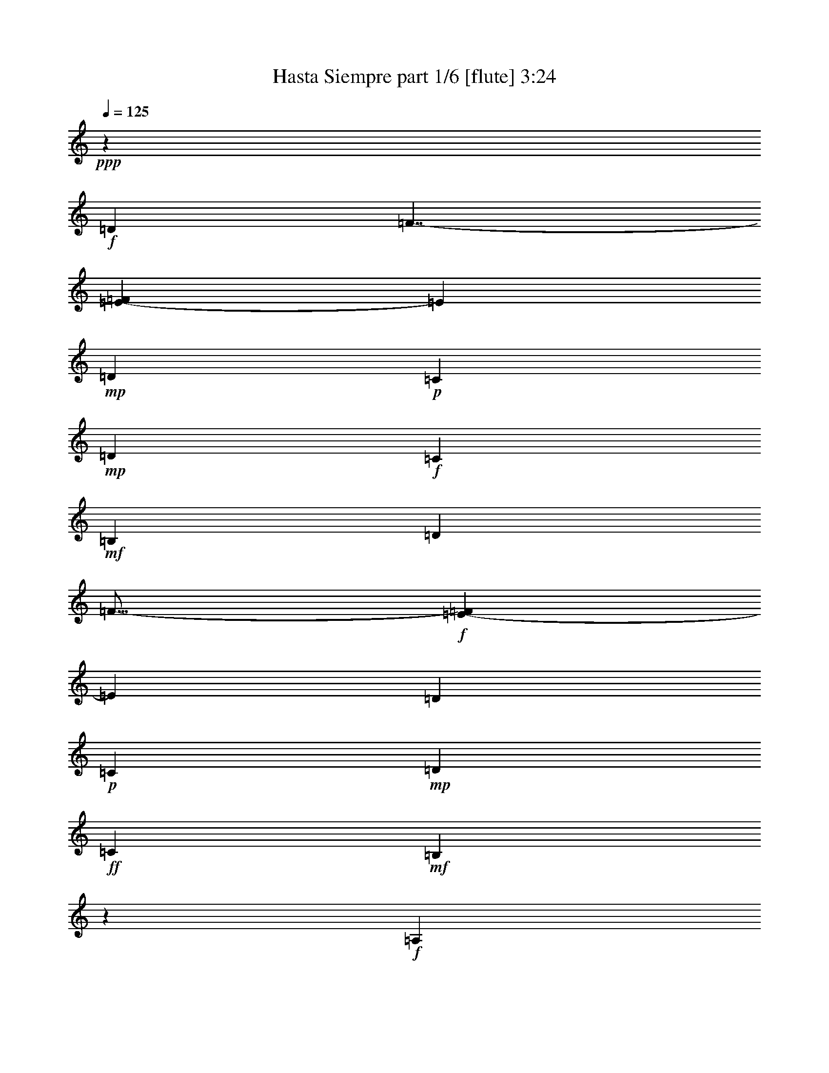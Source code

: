 % Produced with Bruzo's Transcoding Environment
% Transcribed by  Bruzo

X:1
T:  Hasta Siempre part 1/6 [flute] 3:24
Z: Transcribed with BruTE 64
L: 1/4
Q: 125
K: C
+ppp+
z18509/4624
+f+
[=D6559/11560]
[=F7/4-]
[=E1079/4624-=F1079/4624]
[=E7337/23120]
+mp+
[=D10019/11560]
+p+
[=C3863/4624]
+mp+
[=D13117/23120]
+f+
[=C3129/1360]
+mf+
[=B,8015/4624]
[=D13117/23120]
[=F27/16-]
+f+
[=E7563/23120-=F7563/23120]
[=E1473/5780]
[=D10019/11560]
+p+
[=C20037/23120]
+mp+
[=D6559/11560]
+ff+
[=C6649/2890]
+mf+
[=B,9305/4624]
z1189/4624
+f+
[=A,13479/11560]
+mf+
[=B,5247/4624]
+f+
[=C4919/2890]
+mf+
[=A,1399/4624]
z6123/23120
[=B,26957/23120]
+mp+
[=C5247/4624]
+f+
[=D3129/1360]
+mf+
[=B,4919/2890]
+mp+
[=D6559/11560]
+mf+
[=F8015/4624]
[=E13117/23120]
[=D10019/11560]
+mp+
[=C3863/4624]
+p+
[=D173/289]
+mf+
[=C5247/2312]
+f+
[=B,973/680]
z6993/23120
+mp+
[=B,13117/23120]
[=E6671/4624]
z2999/11560
+f+
[=E7007/23120]
z611/2312
+ff+
[=E353/578]
z2959/11560
+f+
[=F20037/23120]
+mf+
[=G6559/11560]
+f+
[=F23091/11560]
z701/2312
+ff+
[=E39353/23120]
+mp+
[=B,13117/23120]
+f+
[=E3999/4624]
z6963/23120
+mf+
[=E3021/11560]
z1415/4624
[=E593/2312]
z1797/5780
+ff+
[=F5247/4624]
+f+
[=G26957/23120]
[=F5247/2312]
+mf+
[=E504/289]
z12873/23120
[=E20037/23120]
[=A3863/4624]
[=E6559/11560]
[=A20037/23120]
+mp+
[=E6559/11560]
[=A751/1360]
z727/2312
+mf+
[=G3129/1360]
+mp+
[=D5247/2312]
+f+
[=A20037/23120]
+mp+
[=G23/16-]
+f+
[=F1429/4624-=G1429/4624]
[=F169/85]
+mf+
[=C26171/11560]
z33283/23120
+mp+
[=C9/16-]
+mf+
[=C7337/23120=D7337/23120-]
[=D5893/23120]
[=F6649/2890]
+f+
[=E2]
z10027/5780
[=D13117/23120]
[=F27/16-]
[=E7563/23120-=F7563/23120]
[=E1473/5780]
+mp+
[=D10019/11560]
+p+
[=C20037/23120]
+mp+
[=D6559/11560]
+f+
[=C6649/2890]
+mf+
[=B,39353/23120]
[=D13117/23120]
[=F7/4-]
+f+
[=E1079/4624-=F1079/4624]
[=E3669/11560]
[=D20037/23120]
+p+
[=C3863/4624]
+mp+
[=D6559/11560]
+ff+
[=C6649/2890]
+mf+
[=B,2311/1156]
z6973/23120
+f+
[=A,5247/4624]
+mf+
[=B,5247/4624]
+f+
[=C8015/4624]
+mf+
[=A,351/1360]
z715/2312
[=B,5247/4624]
+mp+
[=C13479/11560]
+f+
[=D5247/2312]
+mf+
[=B,8015/4624]
+mp+
[=D13117/23120]
+mf+
[=F39353/23120]
[=E13117/23120]
[=D10019/11560]
+mp+
[=C20037/23120]
+p+
[=D6559/11560]
+mf+
[=C6649/2890]
+f+
[=B,1675/1156]
z5853/23120
+mp+
[=B,13117/23120]
[=E3305/2312]
z1405/4624
+f+
[=E299/1156]
z3569/11560
+ff+
[=E3273/5780]
z1389/4624
+f+
[=F3863/4624]
+mf+
[=G173/289]
+f+
[=F1165/578]
z587/2312
+ff+
[=E8015/4624]
+mp+
[=B,6559/11560]
+f+
[=E18967/23120]
z1817/5780
+mf+
[=E3591/11560]
z1187/4624
[=E707/2312]
z378/1445
+ff+
[=F26957/23120]
+f+
[=G5247/4624]
[=F3129/1360]
+mf+
[=E9823/5780]
z6589/11560
[=E20037/23120]
[=A10019/11560]
[=E13117/23120]
[=A10019/11560]
+mp+
[=E13117/23120]
[=A2637/4624]
z613/2312
+mf+
[=G3129/1360]
+mp+
[=D6649/2890]
+f+
[=A3863/4624]
+mp+
[=G23/16-]
+f+
[=F1429/4624-=G1429/4624]
[=F169/85]
+mf+
[=C1573/680]
z32143/23120
+mp+
[=C5/8-]
+mf+
[=C517/2312=D517/2312-]
[=D7337/23120]
[=F5247/2312]
+f+
[=E9187/4624]
z47333/23120
[=D/4-]
[=D3821/11560=F3821/11560-]
[=F23/16-]
[=E1079/4624-=F1079/4624]
[=E3669/11560]
+mp+
[=D3863/4624]
+p+
[=C20037/23120]
+mp+
[=D6559/11560]
+f+
[=C6649/2890]
+mf+
[=B,39353/23120]
[=D173/289]
[=F27/16-]
+f+
[=E3781/11560-=F3781/11560]
[=E5893/23120]
[=D20037/23120]
+p+
[=C10019/11560]
+mp+
[=D13117/23120]
+ff+
[=C5247/2312]
+mf+
[=B,9183/4624]
z3639/11560
+f+
[=A,5247/4624]
+mf+
[=B,26957/23120]
+f+
[=C39353/23120]
+mf+
[=A,7107/23120]
z601/2312
[=B,13479/11560]
+mp+
[=C5247/4624]
+f+
[=D6649/2890]
+mf+
[=B,39353/23120]
+mp+
[=D13117/23120]
+mf+
[=F8015/4624]
[=E6559/11560]
[=D20037/23120]
+mp+
[=C3863/4624]
+p+
[=D6559/11560]
+mf+
[=C6649/2890]
+f+
[=B,6639/4624]
z86/289
+mp+
[=B,6559/11560]
[=E33467/23120]
z1177/4624
+f+
[=E89/289]
z2999/11560
+ff+
[=E12787/23120]
z725/2312
+f+
[=F10019/11560]
+mf+
[=G13117/23120]
+f+
[=F9259/4624]
z3449/11560
+ff+
[=E4919/2890]
+mp+
[=B,6559/11560]
+f+
[=E20107/23120]
z383/1445
+mf+
[=E6877/23120]
z6963/23120
[=E3021/11560]
z1415/4624
+ff+
[=F5247/4624]
+f+
[=G5247/4624]
[=F3129/1360]
+mf+
[=E2527/1445]
z319/578
[=E3863/4624]
[=A10019/11560]
[=E13117/23120]
[=A10019/11560]
+mp+
[=E13117/23120]
[=A161/289]
z3579/11560
+mf+
[=G6649/2890]
+mp+
[=D5247/2312]
+f+
[=A10019/11560]
+mp+
[=G23/16-]
+f+
[=F285/1156-=G285/1156]
[=F4669/2312]
+mf+
[=C53177/23120]
z3317/2312
+mp+
[=C9/16-]
+mf+
[=C3669/11560=D3669/11560-]
[=D1473/5780]
[=F3129/1360]
+f+
[=E2897/1445]
z46193/23120
[=D5/16-]
[=D1095/4624=F1095/4624-]
[=F23/16-]
[=E3781/11560-=F3781/11560]
[=E5893/23120]
+mp+
[=D20037/23120]
+p+
[=C10019/11560]
+mp+
[=D13117/23120]
+f+
[=C5247/2312]
+mf+
[=B,8015/4624]
[=D6559/11560]
[=F27/16-]
+f+
[=E3781/11560-=F3781/11560]
[=E1323/4624]
[=D3863/4624]
+p+
[=C10019/11560]
+mp+
[=D13117/23120]
+ff+
[=C3129/1360]
+mf+
[=B,11583/5780]
z3069/11560
+f+
[=A,26957/23120]
+mf+
[=B,5247/4624]
+f+
[=C8015/4624]
+mf+
[=A,76/289]
z207/680
[=B,5247/4624]
+mp+
[=C5247/4624]
+f+
[=D6649/2890]
+mf+
[=B,39353/23120]
+mp+
[=D173/289]
+mf+
[=F4919/2890]
[=E6559/11560]
[=D20037/23120]
+mp+
[=C10019/11560]
+p+
[=D13117/23120]
+mf+
[=C5247/2312]
+f+
[=B,3289/2312]
z1437/4624
+mp+
[=B,6559/11560]
[=E16581/11560]
z6913/23120
+f+
[=E1523/5780]
z1405/4624
+ff+
[=E2641/4624]
z611/2312
+f+
[=F10019/11560]
+mf+
[=G13117/23120]
+f+
[=F4599/2312]
z7203/23120
+ff+
[=E4919/2890]
+mp+
[=B,173/289]
+f+
[=E477/578]
z1431/4624
+mf+
[=E585/2312]
z1817/5780
[=E3591/11560]
z1187/4624
+ff+
[=F13479/11560]
+f+
[=G5247/4624]
[=F5247/2312]
+mf+
[=E40127/23120]
z2613/4624
[=E10019/11560]
[=A20037/23120]
[=E6559/11560]
[=A3863/4624]
+mp+
[=E173/289]
[=A13297/23120]
z177/680
+mf+
[=G6649/2890]
+mp+
[=D3129/1360]
+f+
[=A3863/4624]
+mp+
[=G23/16-]
+f+
[=F1429/4624-=G1429/4624]
[=F45967/23120]
+mf+
[=C5215/2312]
z6695/4624
+mp+
[=C9/16-]
+mf+
[=C3669/11560=D3669/11560-]
[=D1323/4624]
[=F5247/2312]
+f+
[=E46047/23120]
z23249/11560
[=D5/16-]
[=D173/578=F173/578-]
[=F11/8-]
[=E3781/11560-=F3781/11560]
[=E1323/4624]
+mp+
[=D3863/4624]
+p+
[=C10019/11560]
+mp+
[=D13117/23120]
+f+
[=C3129/1360]
+mf+
[=B,4919/2890]
[=D6559/11560]
[=F7/4-]
+f+
[=E1079/4624-=F1079/4624]
[=E7337/23120]
[=D10019/11560]
+p+
[=C20037/23120]
+mp+
[=D6559/11560]
+ff+
[=C5247/2312]
+mf+
[=B,46027/23120]
z1433/4624
+f+
[=A,5247/4624]
+mf+
[=B,13479/11560]
+f+
[=C4919/2890]
+mf+
[=A,361/1156]
z2949/11560
[=B,5247/4624]
+mp+
[=C26957/23120]
+f+
[=D5247/2312]
+mf+
[=B,8015/4624]
+mp+
[=D6559/11560]
+mf+
[=F4919/2890]
[=E173/289]
[=D3863/4624]
+mp+
[=C10019/11560]
+p+
[=D13117/23120]
+mf+
[=C3129/1360]
+f+
[=B,33307/23120]
z1209/4624
+mp+
[=B,173/289]
[=E6427/4624]
z3609/11560
+f+
[=E452/1445]
z1177/4624
+ff+
[=E645/1156]
z3569/11560
+f+
[=F20037/23120]
+mf+
[=G6559/11560]
+f+
[=F46407/23120]
z6063/23120
+ff+
[=E8015/4624]
+mp+
[=B,13117/23120]
+f+
[=E1011/1156]
z1203/4624
+mf+
[=E699/2312]
z383/1445
[=E6877/23120]
z6963/23120
+ff+
[=F5247/4624]
+f+
[=G5247/4624]
[=F6649/2890]
+mf+
[=E115/68]
z829/1360
[=E3863/4624]
[=A20037/23120]
[=E6559/11560]
[=A20037/23120]
+mp+
[=E6559/11560]
[=A812/1445]
z1409/4624
+mf+
[=G5247/2312]
+mp+
[=D3129/1360]
+f+
[=A20037/23120]
+mp+
[=G23/16-]
+f+
[=F285/1156-=G285/1156]
[=F4669/2312]
+mf+
[=C5329/2312]
z16529/11560
+mp+
[=C9/16-]
+mf+
[=C1473/5780=D1473/5780-]
[=D3669/11560]
[=F6649/2890]
+f+
[=E9293/4624]
z8
z8
z27/16

X:2
T:  Hasta Siempre part 2/6 [bagpipes] 3:24
Z: Transcribed with BruTE 40
L: 1/4
Q: 125
K: C
+ppp+
z8
z8
z8
z8
z8
z1010/289
+pp+
[=A,8-]
[=A,8-]
[=A,9/2-]
[=A,39073/23120=C39073/23120-]
+ppp+
[=C11397/23120]
z/8
+pp+
[=G,54797/23120-]
[=G,21009/11560-=D21009/11560]
[=G,5061/11560-]
[=G,52013/23120-=B,52013/23120]
[=F,1563/11560-=G,1563/11560]
+ppp+
[=F,291/136-]
[=F,37/16-=C37/16-]
[=F,2602/1445-=A,2602/1445-=C2602/1445]
[=F,11493/23120-=A,11493/23120-]
+p+
[=F,451/2312^G,451/2312-=A,451/2312]
[^G,50413/23120]
+ppp+
[=B,24553/11560]
z3143/23120
[=E,7523/5780]
z8
z8
z8
z8
z182243/23120
[=A,/8-]
[=A,8-=E8-]
[=A,1-=E1-]
[=A,8-=C8-=E8-]
[=A,124417/23120-=C124417/23120-=E124417/23120]
[=A,1151/4624-=C1151/4624-]
[=G,4181/23120-=A,4181/23120=C4181/23120]
[=G,25813/11560-]
[=G,37/16-=D37/16-]
[=G,35069/23120-=B,35069/23120-=D35069/23120]
[=G,795/1156-=B,795/1156]
[=G,1029/2312=C1029/2312-]
[=C2-]
[=F,35/16-=C35/16-]
[=F,35911/23120-=A,35911/23120-=C35911/23120]
[=F,38/289-=A,38/289]
[=F,4083/23120]
z2087/4624
[=E,5707/23120-=B,5707/23120-]
[=E,5853/23120-^G,5853/23120=B,5853/23120-]
[=E,20681/11560-=B,20681/11560-]
+pp+
[=E,46783/23120-^G,46783/23120=B,46783/23120-]
+ppp+
[=E,6833/23120=B,6833/23120-]
[=B,5789/2890]
z8
z8
z8
z8
z165943/23120
[=A,52029/23120-]
[=A,37/16-=E37/16-]
[=A,8-=C8-=E8-]
[=A,20729/23120-=C20729/23120-=E20729/23120]
[=A,57723/23120-=C57723/23120-]
[=A,52097/23120-=C52097/23120-=E52097/23120]
[=A,52843/23120-=C52843/23120-]
[=A,/8-=C/8=E/8-]
[=A,39129/23120-=E39129/23120]
[=A,3731/11560-]
[=A,/8=D/8-]
[=D54957/23120-]
[=G,19/8-=D19/8-]
[=G,40347/23120=B,40347/23120-=D40347/23120-]
[=B,739/5780=D739/5780-]
[=D5613/23120]
z/8
[=F,3067/1360-]
[=F,9/4-=C9/4-]
[=F,35913/23120-=A,35913/23120-=C35913/23120]
[=F,17433/23120-=A,17433/23120]
[=F,3/16-]
+pp+
[=F,5673/23120^G,5673/23120-]
[^G,2557/1360-]
[^G,/8-=B,/8-]
[^G,10617/23120-=A,10617/23120=B,10617/23120-]
[^G,16719/23120-=B,16719/23120]
[^G,1391/1445]
+ppp+
[=E,27299/11560]
z8
z8
z8
z8
z159133/23120
[=E53633/23120-]
[=C50407/23120=E50407/23120-]
[=E27989/11560-]
[=C12471/11560=E12471/11560-]
[=E21/16-]
[=C5861/1360-=E5861/1360-]
[=A,10799/1360-=C10799/1360-=E10799/1360-]
[=A,801/4624=C801/4624=E801/4624=B,801/4624-]
[=B,2479/2312]
[=G,53413/23120-]
[=G,37/16-=D37/16-]
[=G,27507/23120-=B,27507/23120-=D27507/23120]
[=G,1835/2312=B,1835/2312-]
[=B,191/1360]
z2239/11560
[=F,21531/23120-]
[=F,21/16-=C21/16-]
[=F,27497/23120-=A,27497/23120-=C27497/23120]
[=F,10677/11560-=A,10677/11560]
[=F,/8-]
[=F,3368/1445-=C3368/1445]
[=F,1276/1445=E1276/1445-]
[=E3/2-]
[=B,15341/23120-=E15341/23120]
[=B,/2-]
+pp+
[^G,4279/23120-=B,4279/23120]
[^G,18899/23120]
z/8
+ppp+
[=B,25371/11560]
z8
z8
z8
z8
z158837/23120
[=A,75/16-=A75/16-]
[=A,52407/23120-=E52407/23120-=A52407/23120]
[=A,/8-=E/8-]
[=A,154281/23120-=E154281/23120=A154281/23120-]
[=A,79533/23120-=A79533/23120]
[=A,19/16-]
[=A,37/16-=C37/16-]
[=A,8679/5780=C8679/5780-=E8679/5780-]
[=C127/340=E127/340]
z5673/23120
[=G/8-]
[=G,2327/11560-=G2327/11560]
[=G,50021/23120-]
[=G,35/16-=G35/16-]
[=G,17617/11560-=D17617/11560-=G17617/11560]
[=G,348/1445=D348/1445]
z171/340
[=F19/8-]
[=F,55/16-=F55/16-]
[=F,3813/4624-=C3813/4624-=F3813/4624]
[=F,3987/23120=C3987/23120]
z57599/23120
[=E,13699/11560-]
+pp+
[=E,20307/23120-^G,20307/23120-]
[=E,/8-^G,/8-=E/8-]
[=E,6065/4624-^G,6065/4624-=B,6065/4624-=E6065/4624]
[=E,/8-^G,/8=B,/8]
+ppp+
[=E,55/16-]
[=E,153371/23120=E153371/23120]
z25/4

X:3
T:  Hasta Siempre part 3/6 [lute] 3:24
Z: Transcribed with BruTE 90
L: 1/4
Q: 125
K: C
+ppp+
z105663/23120
+mf+
[=e26957/23120]
+mp+
[^g6559/11560]
+pp+
[=b13117/23120]
+p+
[=e4065/4624]
z591/2312
+pp+
[=b1419/4624]
z6023/23120
+mp+
[^g5/16-=b5/16]
[^g6381/11560]
z41/136
[=e71/272]
z505/578
+p+
[=e1451/4624^g1451/4624=b1451/4624]
z5863/23120
+mp+
[=e3571/11560=b3571/11560]
z1195/4624
+ppp+
[=e5/16=b5/16-]
[=b/4-]
+mp+
[^g703/2312=b703/2312]
z6923/23120
+ppp+
[=e3041/11560]
z1407/4624
+pp+
[=e6685/4624]
z741/2890
+mp+
[=b7077/23120]
z151/578
+pp+
[=e5/8-]
+p+
[=e69/289^g69/289=b69/289]
z4021/4624
[^d1181/4624^g1181/4624]
z7213/23120
+mp+
[=d5/16-]
[=d13/16-=b13/16-]
[=d7237/23120^g7237/23120=b7237/23120]
z1221/4624
+pp+
[^d345/1156]
z347/1156
+ppp+
[=e/4-]
[=e13423/23120=b13423/23120-]
[=b879/2890]
+mp+
[=e73/289^g73/289=b73/289]
z4079/4624
+mf+
[=A173/578-]
[=A1217/4624-=e1217/4624]
[=A13953/23120]
+pp+
[=c382/1445]
z1401/4624
+mp+
[=A75/289]
z3559/11560
+f+
[^G5247/4624]
+pp+
[=c7107/23120]
z601/2312
+mp+
[=G13479/11560=e13479/11560-]
+ppp+
[=c6277/23120=e6277/23120-]
[=e171/578]
+p+
[=G1187/4624]
z7183/23120
+mp+
[=G7267/23120=c7267/23120]
z585/2312
+mf+
[^G252/289]
z1215/4624
+mp+
[=A693/2312]
z5007/5780
[=e5247/4624]
[=b9/16-]
[=e3601/11560=b3601/11560]
z1507/5780
+ppp+
[^d9991/11560]
z1395/4624
+p+
[^g603/2312]
z443/1445
+mp+
[=e5247/4624]
+p+
[=b5247/4624]
[=e432/1445=b432/1445]
z433/1445
+pp+
[=e9541/11560=b9541/11560]
z7153/23120
+p+
[=e1463/5780^g1463/5780=b1463/5780]
z1199/1360
+mp+
[=A26957/23120=e26957/23120]
+pp+
[=c1225/4624]
z6993/23120
[=A1503/5780]
z1421/4624
+mp+
[^G5247/4624]
+ppp+
[=c4025/4624]
z611/2312
+p+
[=G13479/11560]
+pp+
[=c5947/23120]
z717/2312
+mp+
[=A91/289]
z2919/11560
+mf+
[=A9/8-]
[=A7167/23120=c7167/23120]
z3449/11560
+ppp+
[=A6107/23120=c6107/23120]
z701/2312
+ff+
[^G6559/11560]
+pp+
[=c13117/23120]
+ppp+
[=G1443/4624=A1443/4624]
z5903/23120
+pp+
[=A3551/11560]
z1203/4624
+ff+
[^G3999/4624]
z6963/23120
+mp+
[=A3021/11560]
z1415/4624
+p+
[=A593/2312]
z1797/5780
+f+
[^G20267/23120]
z373/1445
+p+
[=A7037/23120]
z249/289
+mf+
[^G3819/4624]
z21/68
+mp+
[=A69/272]
z7253/23120
+mf+
[^G7197/23120]
z74/289
+mp+
[=G13479/11560]
+ppp+
[=c361/1360]
z10049/11560
+mp+
[=G13137/23120]
z345/1156
[=A1333/2312]
z1197/4624
+ppp+
[=c351/1156]
z3049/11560
+mp+
[=A2489/2890]
z1409/4624
+ppp+
[=c6559/11560]
+p+
[=A5847/23120]
z727/2312
[=G7/8-=d7/8]
[=G/4-]
+mp+
[=G359/1156=B359/1156]
z81/272
[=G9/34=B9/34]
z3499/11560
+p+
[^F4753/5780]
z7223/23120
+ppp+
[=B13117/23120]
[=E10019/11560=F10019/11560]
+pp+
[=B13087/23120]
z695/2312
[=E9/16-]
[=E1211/4624^A1211/4624=B1211/4624]
z1435/4624
+p+
[=F5/16-=c5/16]
[=F1901/2312]
+pp+
[=c6559/11560-]
[=F889/2890=A889/2890=c889/2890-]
[=c5/16-]
[=E757/680=c757/680]
[=A6551/11560]
z20053/23120
+ppp+
[^D6591/11560]
z6133/23120
+pp+
[=A5/8-]
+p+
[^D5427/23120=A5427/23120]
z177/578
+mp+
[=e5247/4624]
+mf+
[^g1429/4624]
z5973/23120
+p+
[=b19/16-]
[=e5587/23120^g5587/23120=b5587/23120]
z7033/23120
+mp+
[=e/4-^g/4=b/4-]
[=e5/16-=b5/16-]
[=d7/8=e7/8-=b7/8]
+ppp+
[=e6117/23120]
[^g177/578=b177/578]
z3019/11560
+pp+
[=e5/16-^g5/16=b5/16]
+ppp+
[=e1323/4624-]
+mp+
[=e639/2312-^g639/2312=b639/2312-]
[=e635/578=b635/578-]
[=b3781/11560]
+pp+
[=e6559/11560-]
+p+
[=e889/2890-^g889/2890]
+pp+
[=e1201/4624]
+mp+
[=b19/16-]
[^g557/2312=b557/2312]
z705/2312
[^g/4=b/4-]
[=b3669/11560]
[=e9/8-]
[=e7287/23120^g7287/23120]
z1211/4624
[^d3991/4624]
z7003/23120
+mf+
[^g6197/23120]
+ppp+
[=b5/16-]
[=e1117/4624=b1117/4624]
z1807/5780
+mp+
[^g3611/11560]
z1179/4624
+ppp+
[^d1289/2312]
z157/272
+mp+
[=e117/136]
z40223/23120
+pp+
[=e6197/23120]
+mp+
[=e1409/4624]
z6073/23120
[^g1733/5780]
z1727/5780
+p+
[=b6097/23120]
z351/1156
+pp+
[=b1197/4624]
z7133/23120
+mp+
[=e/4-^g/4=b/4-]
[=e7/8=b7/8-]
+pp+
[^g7317/23120=b7317/23120]
z1205/4624
+ppp+
[=b9/16-]
+mp+
[^g349/1156=b349/1156]
z4151/2890
+mf+
[=A9/16-]
[=A1813/5780=c1813/5780]
z2989/11560
+p+
[=e26957/23120]
[=c76/289]
z207/680
+mf+
[=A351/1360]
z715/2312
+mp+
[^G4061/4624]
z593/2312
+p+
[=G5/16=A5/16-]
+pp+
[=A563/2312]
z14103/23120
+f+
[^G1669/2890]
z12883/23120
+p+
[=A13117/23120]
[=c253/289=e253/289]
z1199/4624
+ppp+
[=A701/2312]
z1527/5780
+mp+
[=A6897/23120=c6897/23120=e6897/23120]
z6943/23120
[=A3031/11560=c3031/11560=e3031/11560]
z83/272
+pp+
[=e5247/4624]
+mp+
[^g717/2312]
z1487/5780
+pp+
[=b13117/23120]
+ppp+
[=e19/16-]
+p+
[=e5283/23120=b5283/23120-]
[=b5/16-]
[=e5997/23120^g5997/23120=b5997/23120]
z7233/23120
+pp+
[=b9/8-]
[=d7217/23120=e7217/23120=b7217/23120]
z1225/4624
[=e5/16-^g5/16]
[=e5/16-]
[=e5125/4624=b5125/4624]
+f+
[^g1453/4624]
z1897/2312
+mf+
[=A5/16-=e5/16]
[=A7/8-]
[=A285/1156=c285/1156]
+ppp+
[=e173/578]
+p+
[=A299/1156=c299/1156]
z3569/11560
+mf+
[^G26097/23120]
z3529/11560
+ppp+
[=c6197/23120]
+mp+
[=G173/578-]
[=G753/2312-=e753/2312]
[=G3127/5780]
+ppp+
[=c13117/23120=e13117/23120]
+mp+
[=G1183/4624]
z7203/23120
+pp+
[=G7247/23120]
z587/2312
+mp+
[^G2583/4624]
z333/578
+ff+
[^G2827/4624]
z12823/23120
+p+
[=A9/8-]
[=A745/2312=c745/2312-]
+pp+
[=c1473/5780]
+mp+
[=A707/2312]
z378/1445
+ppp+
[^G26957/23120]
[=c601/2312]
z1777/5780
+mf+
[=G9/8-=e9/8-]
[=G5/16=c5/16-=e5/16-]
+ppp+
[=c6117/23120=e6117/23120]
+p+
[=G9/16-]
[=G1401/4624=c1401/4624]
z1737/5780
[^G6641/11560]
z12953/23120
+mf+
[=A13057/23120]
z6589/11560
+mp+
[=A19/16-]
[=A2641/11560=e2641/11560-]
+ppp+
[=e3669/11560]
+mp+
[=c749/2890]
z1425/4624
+f+
[^G2033/2312]
z1181/4624
+ppp+
[=c4021/4624]
z613/2312
+pp+
[=G13479/11560-]
[=G6751/11560-=B6751/11560]
[=G171/578=d171/578-]
[=d5893/23120]
+mp+
[^F7/8-]
[^F5587/23120=B5587/23120-]
+ppp+
[=B3669/11560]
+p+
[^F173/578]
+ppp+
[=d/4-]
[=E26317/23120=d26317/23120]
z1451/4624
+p+
[=B2595/4624]
z39/68
[=F19/16-]
[=F5283/23120=A5283/23120-]
[=A13247/23120=c13247/23120]
z53/170
+mp+
[=E5247/4624]
[=A13117/23120]
[=F19/16-]
[=F631/1156=A631/1156]
+ppp+
[=c9/16-]
+mp+
[=A729/2312=c729/2312]
z297/1156
[=e13479/11560]
+mf+
[^g6117/23120]
z175/578
+pp+
[^g/4-=b/4-]
[=e5/16-^g5/16=b5/16-]
+ppp+
[=e9/16-=b9/16-]
[=d7643/23120=e7643/23120-=b7643/23120]
[=e285/1156]
+pp+
[=b889/2890]
z1201/4624
+p+
[=e5/16-=b5/16-=c'5/16]
+pp+
[=e169/85=b169/85]
+mp+
[=e13117/23120-]
[=e10059/11560-^g10059/11560]
[=e285/1156=b285/1156-]
[=b919/2890]
z1381/4624
+pp+
[=e305/1156=b305/1156]
z3509/11560
+p+
[=e/4-^a/4=b/4]
[=e5/16-]
[=e13117/23120=b13117/23120-]
+ppp+
[=b7033/23120]
+mp+
[^g6197/23120]
+ppp+
[=e1419/4624^g1419/4624]
z6023/23120
[=e9/16-]
+pp+
[=e7281/11560=b7281/11560-]
[^g1085/4624=b1085/4624]
z7083/23120
+mp+
[=e9/16-]
[=e7337/23120=b7337/23120-]
+ppp+
[=b5893/23120]
+p+
[^g3571/11560]
z1195/4624
+ppp+
[=e703/2312=b703/2312]
z761/2890
[=e6917/23120^g6917/23120]
z6923/23120
[=A5247/4624]
[=c5857/23120]
z363/1156
[=e719/2312]
z741/2890
[=e9/16-]
+p+
[=e7281/11560=b7281/11560-]
[^g69/289=b69/289]
z2637/4624
+ppp+
[^d173/578]
+mp+
[^g3099/11560]
+ppp+
[=d7/8-]
+p+
[=d1733/5780^g1733/5780=b1733/5780]
z5993/23120
+mf+
[^d1753/5780]
z3989/4624
+pp+
[^g/4=b/4-]
+ppp+
[=b5/16-]
+p+
[=e1213/4624=b1213/4624]
z20283/23120
+mp+
[^d1619/2890]
z13283/23120
+ppp+
[=d3543/5780]
z2557/4624
+p+
[=A5247/4624]
+pp+
[=c361/1156]
z2949/11560
+ppp+
[=e7107/23120]
z601/2312
+mp+
[^G250/289]
z3479/11560
+pp+
[=c13117/23120]
+mp+
[=G9/16-]
[=G9/16-=e9/16-]
[=G745/2312=c745/2312-=e745/2312-]
+ppp+
[=c5893/23120=e5893/23120-]
+mp+
[=G175/578=e175/578-]
+ppp+
[=e2911/11560]
z2827/4624
+mf+
[^G1219/4624]
z1007/1156
+ppp+
[=G587/2312=A587/2312]
z4073/4624
+mf+
[=A5247/4624]
+ppp+
[=c173/289]
+mp+
[^G603/2312]
z4041/4624
+ppp+
[=A725/2312]
z1467/5780
+pp+
[=A7137/23120]
z9549/11560
+mf+
[=e19917/23120]
z88/289
+mp+
[=b/4-]
[=e5/16-=b5/16-]
[=e1193/4624^g1193/4624=b1193/4624]
z1453/4624
[^g1437/4624=b1437/4624]
z349/1360
[^g26/85]
z1209/4624
+pp+
[=e173/289]
+mf+
[^g1225/4624=b1225/4624]
z6993/23120
+pp+
[=e19017/23120]
z4067/4624
+p+
[=A89/289=c89/289=e89/289]
z2999/11560
+pp+
[=A20037/23120]
+ppp+
[=c90/289]
z6419/11560
[=c5947/23120]
z717/2312
+mp+
[^G653/1156]
z155/272
+pp+
[=A83/272=e83/272]
z6063/23120
+ppp+
[=G3471/11560=A3471/11560]
z3449/11560
[^G3333/5780]
z759/1360
+mp+
[=A771/1360]
z1641/2890
+pp+
[=G20107/23120]
z383/1445
+p+
[=A173/289]
+ppp+
[=c13117/23120]
[^G1019/1156]
z1171/4624
+p+
[=c6559/11560]
+pp+
[=A7037/23120]
z76/289
[^G1993/2312]
z1757/5780
+mp+
[=A5977/23120]
z21/68
+p+
[=A69/272]
z7253/23120
+mp+
[^G10101/11560]
z6033/23120
+p+
[=A5/8-]
[=A5527/23120=c5527/23120]
z349/1156
[=A1963/1156]
z1321/2312
+mf+
[^G19/16-]
[^G5283/23120=c5283/23120-]
+ppp+
[=c7517/23120]
z6469/11560
+pp+
[=G5247/4624-]
+p+
[=G639/1156-=B639/1156]
+pp+
[=G3781/11560=d3781/11560-]
[=d19733/23120-]
[=B6277/23120=d6277/23120-]
[=d171/578]
+p+
[=G9/16-]
[=G3669/11560=B3669/11560-]
+ppp+
[=B1473/5780]
[=d5247/4624]
[=B689/2312]
z695/2312
+mp+
[=G1211/4624]
z7063/23120
[=F5247/4624]
[=A3581/11560]
z1191/4624
[=c13479/11560]
[=A3051/11560]
z1403/4624
+p+
[=F599/2312]
z891/2890
+mp+
[=A5247/4624]
+ppp+
[=c13117/23120]
+pp+
[=A6559/11560]
+p+
[=F859/2890]
z871/2890
[=E9/8-]
+mp+
[=E3741/11560^G3741/11560]
z293/1156
+pp+
[=B2015/2312]
z1217/4624
+ppp+
[=B173/578=d173/578]
z173/578
+mp+
[=B/4-=d/4]
[=B3669/11560]
+f+
[^G79667/23120]
z39113/23120
+mp+
[=e20037/23120]
+f+
[^g1175/4624]
z14163/23120
+mf+
[=e6067/23120]
z705/2312
+mp+
[=e237/289]
z1455/4624
[^g6559/11560]
+pp+
[=b26957/23120]
+ppp+
[=e6559/11560]
+mp+
[^g3001/11560]
z1423/4624
+pp+
[=e/4-=b/4]
[=e3669/11560]
+ppp+
[=e3611/11560]
z1179/4624
[=e711/2312]
z751/2890
+mp+
[=e13117/23120=b13117/23120]
[^g81/272]
z1391/4624
+pp+
[=e3811/4624]
z359/1156
+mp+
[=e727/2312^g727/2312=b727/2312]
z43/170
[=e421/1360^g421/1360=b421/1360]
z149/578
+ppp+
[^g173/578]
[=b7/8-]
+mf+
[^g1181/4624=b1181/4624]
z351/1156
+p+
[=e1899/2312]
z1449/4624
+pp+
[=e6559/11560]
[^g1773/5780]
z1205/4624
+mp+
[=b319/578]
z3639/11560
+ppp+
[=B1619/2890]
z1417/4624
+pp+
[=c9/16-]
[=c3669/11560=e3669/11560-]
+ppp+
[=e1473/5780]
+p+
[=A237/272]
z609/2312
[=e173/289]
+pp+
[=c3817/4624]
z715/2312
[=e6559/11560]
[=c7187/23120]
z593/2312
+p+
[=A251/289]
z3439/11560
+mp+
[=A13117/23120]
+ppp+
[=c6559/11560]
[=e5247/4624]
+pp+
[=c3561/11560]
z1199/4624
+ppp+
[=A701/2312]
z1527/5780
+mp+
[=e6897/23120]
z6943/23120
+pp+
[=e3863/4624]
+p+
[^g173/578]
[=b5837/23120]
z91/289
+ppp+
[=b5247/4624]
+f+
[^g173/289]
+ppp+
[=e9/16-]
[=d611/2312=e611/2312=b611/2312]
z89/289
+mp+
[=b1177/4624]
z7233/23120
+pp+
[=b7217/23120]
z295/1156
+p+
[=b1421/4624]
z6013/23120
+f+
[^g20037/23120]
+ppp+
[=b173/578]
+pp+
[=e6559/11560]
+mp+
[^g1483/5780]
z1437/4624
+mf+
[=e1453/4624^g1453/4624=b1453/4624]
z5853/23120
+mp+
[=A13117/23120-]
[=A7113/23120-=e7113/23120]
[=A1201/4624]
+pp+
[=c6927/23120]
z6913/23120
[=e1523/5780]
z1405/4624
+ppp+
[=A/4-=c/4=e/4-]
[=A3669/11560=e3669/11560]
+pp+
[=c13117/23120]
[=e9/16-]
+p+
[=c3669/11560-=e3669/11560]
[=c1473/5780]
+pp+
[=A999/1156]
z3489/11560
+ppp+
[=c6027/23120=e6027/23120]
z709/2312
+p+
[=A1183/4624=c1183/4624]
z7203/23120
+ppp+
[=c5/16-]
[=c2901/11560=e2901/11560]
z74/85
[=e173/680]
z2831/4624
+mf+
[=A3099/11560-=e3099/11560]
[=A4953/5780-=e4953/5780]
[=A1215/4624=c1215/4624]
z1817/5780
+ppp+
[=c3591/11560]
z1187/4624
+mp+
[^G13479/11560]
+ppp+
[=c3061/11560]
z1399/4624
+p+
[=G5247/4624=e5247/4624-]
+ppp+
[=c639/1156=e639/1156-]
+mp+
[=G7563/23120-=e7563/23120]
[=G709/2890=c709/2890]
z6669/11560
+f+
[^G19897/23120]
z353/1156
+pp+
[=A1317/2312]
z2613/4624
+mf+
[=A5247/4624-]
[=A175/578-=c175/578]
[=A1433/4624]
z12793/23120
+f+
[^G5247/4624]
+pp+
[=c13117/23120]
[=G355/1156]
z177/680
[=G7/8-=B7/8]
+ppp+
[=G5/16-]
+pp+
[=G9/16-=d9/16-]
+mf+
[=G1079/4624=B1079/4624-=d1079/4624-]
[=B20117/23120=d20117/23120-]
+p+
[=G7563/23120-=d7563/23120]
[=G/4-]
[=G7337/23120=B7337/23120-]
[=B5893/23120]
+ppp+
[=d173/289]
+mf+
[=F13117/23120-]
[=F12893/23120-=A12893/23120]
[=F6087/23120=c6087/23120]
z1451/4624
[=A6559/11560]
+mp+
[=F13117/23120-]
[=F7113/23120-=A7113/23120]
[=F5/16-]
[=F2641/11560=c2641/11560-]
+ppp+
[=c5/16-]
+mp+
[=A5893/23120-=c5893/23120]
[=A7337/23120]
+mf+
[=F9/16-]
[=F3669/11560=A3669/11560-]
+p+
[=A1473/5780]
+pp+
[=c9/16-]
+p+
[=A3669/11560-=c3669/11560]
[=A1473/5780]
+mp+
[=F1991/2312]
z881/2890
+mf+
[=F13117/23120]
+mp+
[=A1169/4624]
z7273/23120
[=E9/16-]
[=E7337/23120^G7337/23120-]
[^G5893/23120]
+ppp+
[^G5/16=B5/16-]
[=B1323/4624-]
[=B639/2312-=d639/2312]
[=B6727/23120-]
+mp+
[^G3139/11560=B3139/11560-]
+ppp+
[=B5/16-]
[^G5507/23120=B5507/23120]
z5/16
+p+
[=E5/16=B5/16]
z79123/23120
+pp+
[=e13/16-]
+f+
[=e7577/23120^g7577/23120]
z607/2312
+mp+
[=b173/289]
+pp+
[=e5247/4624]
+p+
[^g/4=b/4-]
[=b5/16-]
[=e183/578=b183/578]
z591/2312
+pp+
[=e5/16-=b5/16-]
[=e2575/4624^g2575/4624=b2575/4624]
z1227/4624
+mp+
[=e687/2312^g687/2312=b687/2312]
z41/136
+p+
[=e/4-^g/4=b/4-]
[=e5/16=b5/16-]
[=b9/16-]
[^g13343/23120=b13343/23120]
+mp+
[=e13117/23120]
+f+
[^g703/2312]
z761/2890
+pp+
[=e5/16=b5/16-]
[=b7/8-]
[=e342/1445=b342/1445]
z1787/5780
[^g5857/23120=b5857/23120]
z363/1156
+p+
[=e5247/4624=b5247/4624-]
+f+
[^g175/578=b175/578-]
+ppp+
[=b5/16-]
+mp+
[=e1079/4624-=b1079/4624]
[=e3669/11560]
+mf+
[^g9511/11560]
z7213/23120
+mp+
[=b13117/23120]
+pp+
[=e5247/4624]
+ppp+
[^g5/8=b5/8-]
+p+
[=e1091/4624=b1091/4624]
z2017/2312
+mp+
[=A/4-=e/4]
[=A4091/4624]
[=c9/16=e9/16-]
[=A353/1156=e353/1156]
z6893/23120
+f+
[^G5247/4624]
+ppp+
[=c13117/23120]
+mp+
[=G5247/4624=e5247/4624-]
+pp+
[=c6559/11560=e6559/11560-]
+mf+
[=G173/289=e173/289-]
+p+
[=c89/340=e89/340-]
+ppp+
[=e1413/4624]
+f+
[=G9/16=e9/16-]
+ppp+
[=e369/1156]
z585/2312
+mf+
[^G2587/4624]
z665/1156
+mp+
[=e13479/11560]
+ppp+
[^g/4=b/4-]
[=b7337/23120]
+p+
[=e587/2312]
z453/1445
+mf+
[^d5247/4624]
[^g5/16=b5/16-]
+ppp+
[=b1473/5780-]
+p+
[=d33123/23120=b33123/23120-]
+ppp+
[=b869/2890-]
+mp+
[=d3749/11560=b3749/11560-]
+ppp+
[=b/4-]
+pp+
[^g6977/23120=b6977/23120]
z299/1156
+p+
[^d5/16-]
[^d1095/4624=b1095/4624-]
+ppp+
[=b5/8-]
+pp+
[=e1177/4624=b1177/4624]
z88/289
+mp+
[^g/4=b/4-]
+ppp+
[=b3669/11560]
+mf+
[=e5247/4624]
[^g173/578=b173/578]
+pp+
[^g1483/5780=b1483/5780]
z2821/4624
+mp+
[=A/4-=e/4]
[=A4091/4624]
+p+
[=c/4=e/4-]
+pp+
[=e5/16-]
+f+
[=A1469/4624=e1469/4624]
z1177/4624
[^G5247/4624=e5247/4624]
+pp+
[=c10019/11560]
+mp+
[=G7/8-]
[=G2585/4624=c2585/4624]
[=G13117/23120]
+ppp+
[=c83/272]
z6063/23120
+f+
[=G5/8=e5/8-]
+ppp+
[=e5497/23120]
z701/2312
+mf+
[^G475/578]
z1447/4624
+p+
[=A7/8-=e7/8]
[=A1201/4624]
+pp+
[=c6559/11560]
+mf+
[=A6877/23120]
z6963/23120
+ff+
[^G5247/4624]
+mp+
[=c13117/23120]
[=G5/16-]
[=G13/16-=e13/16-]
[=G173/578=c173/578-=e173/578-]
+ppp+
[=c1429/4624=e1429/4624]
+mp+
[=G6559/11560]
+pp+
[=e13117/23120]
+mf+
[=G/4-]
[=G7643/23120=e7643/23120-]
+ppp+
[=e1723/5780]
z74/289
+ff+
[^G2573/4624]
z829/1360
+p+
[=A5247/4624]
+ppp+
[=c/4=e/4-]
[=e7337/23120]
+mf+
[=A1449/4624]
z5873/23120
+ff+
[^G5247/4624]
+ppp+
[=c173/289]
+pp+
[=G759/2890]
z1409/4624
[=F13/16=G13/16-=d13/16-]
[=G5/16-=d5/16-]
+mp+
[=G745/2312=B745/2312-=d745/2312-]
[=B5893/23120=d5893/23120-]
[=G6887/23120=d6887/23120-]
+ppp+
[=d623/2312-]
+mf+
[^F989/1156=d989/1156-]
+ppp+
[=d3589/11560-]
[=B1177/1445=d1177/1445-]
[=d7403/23120-]
+p+
[=F3229/2890=d3229/2890-]
+pp+
[=B169/289=d169/289]
+ppp+
[=F689/2312]
z695/2312
+mp+
[=F/4-=c/4]
[=F7/8-]
[=F745/2312=A745/2312-=c745/2312-]
+p+
[=A5893/23120=c5893/23120-]
+mf+
[=F889/2890=c889/2890-]
+ppp+
[=c1201/4624-]
+p+
[=E13479/11560=c13479/11560-]
[=A13117/23120=c13117/23120-]
+f+
[^D5247/4624=c5247/4624-]
+p+
[=A6559/11560=c6559/11560-]
+mf+
[^D12827/23120=c12827/23120-]
+ppp+
[=c9/16-]
+mf+
[=F1907/5780-=c1907/5780]
[=F19877/23120]
z2609/2312
+mp+
[=e5247/4624]
+mf+
[^g13479/11560]
+mp+
[=b5247/4624-]
[^g175/578=b175/578-]
[=b1493/5780]
z8
z8

X:4
T:  Hasta Siempre part 4/6 [theorbo] 3:24
Z: Transcribed with BruTE 64
L: 1/4
Q: 125
K: C
+ppp+
z105663/23120
+ff+
[=E6649/2890]
[=B5247/2312]
+f+
[=E8015/4624]
+mf+
[=B1451/4624]
z5863/23120
+ff+
[=B5247/4624]
+mp+
[=E26957/23120]
+mf+
[=B9/4-]
[=E1535/4624-=B1535/4624]
[=E7751/4624]
z7213/23120
[=B6649/2890]
[=E5247/2312]
+ff+
[=A3129/1360]
+mp+
[=e4919/2890]
+f+
[=A1399/4624]
z6123/23120
[=A19/16-]
[=A2641/11560=e2641/11560-]
+mp+
[=e4091/4624]
+mf+
[=A3129/1360]
+mp+
[=e5247/2312]
+ff+
[=A5749/2890]
z90/289
+mf+
[=B3129/1360]
+f+
[=E5247/2312]
+ff+
[=B973/680]
z6993/23120
[=B13117/23120]
+mf+
[=A5247/2312]
[=e3129/1360]
+f+
[=A6649/2890]
+mp+
[=e3923/2312]
z7043/23120
+pp+
[=A6197/23120]
+f+
[=A3129/1360]
+mp+
[=e6649/2890]
+f+
[=A5247/2312]
+mp+
[=e3129/1360]
+f+
[=A5247/2312]
+mf+
[=e6649/2890]
[=A37/16-]
+ff+
[=G81/340-=A81/340]
[=G4669/2312]
+mp+
[=d6649/2890]
+ff+
[=F3129/1360]
+mf+
[=c5247/2312]
[=F6649/2890]
+f+
[=E5247/2312]
[=B3129/1360]
+ff+
[=E6649/2890]
[=E5247/2312]
[=B3129/1360]
+f+
[=E4919/2890]
+mf+
[=B695/2312]
z689/2312
+ff+
[=B5247/4624]
+mp+
[=E5247/4624]
+mf+
[=B37/16-]
[=E81/340-=B81/340]
[=E40617/23120]
z6073/23120
[=B6649/2890]
[=E3129/1360]
+ff+
[=A5247/2312]
+mp+
[=e8015/4624]
+f+
[=A351/1360]
z715/2312
[=A9/8-]
[=A745/2312=e745/2312-]
+mp+
[=e19733/23120]
+mf+
[=A5247/2312]
+mp+
[=e6649/2890]
+ff+
[=A273/136]
z303/1156
+mf+
[=B3129/1360]
+ff+
[=E6649/2890]
[=B1675/1156]
z5853/23120
[=B13117/23120]
+mf+
[=A3129/1360]
[=e6649/2890]
+f+
[=A5247/2312]
+mp+
[=e4037/2312]
z5903/23120
+pp+
[=A173/578]
+f+
[=A5247/2312]
+mp+
[=e6649/2890]
+f+
[=A3129/1360]
+mp+
[=e5247/2312]
+f+
[=A6649/2890]
+mf+
[=e5247/2312]
[=A37/16-]
+ff+
[=G409/1360-=A409/1360]
[=G45967/23120]
+mp+
[=d5247/2312]
+ff+
[=F3129/1360]
+mf+
[=c6649/2890]
[=F5247/2312]
+f+
[=E3129/1360]
[=B5247/2312]
+ff+
[=E6649/2890]
[=E3129/1360]
[=B5247/2312]
+f+
[=E8015/4624]
+mf+
[=B2961/11560]
z1439/4624
+ff+
[=B5247/4624]
+mp+
[=E13479/11560]
+mf+
[=B9/4-]
[=E1535/4624-=B1535/4624]
[=E38867/23120]
z355/1156
[=B5247/2312]
[=E3129/1360]
+ff+
[=A6649/2890]
+mp+
[=e39353/23120]
+f+
[=A7107/23120]
z601/2312
[=A19/16-]
[=A5283/23120=e5283/23120-]
+mp+
[=e4091/4624]
+mf+
[=A6649/2890]
+mp+
[=e5247/2312]
+ff+
[=A9221/4624]
z443/1445
+mf+
[=B5247/2312]
+f+
[=E6649/2890]
+ff+
[=B6639/4624]
z86/289
[=B6559/11560]
+mf+
[=A5247/2312]
[=e6649/2890]
+f+
[=A3129/1360]
+mp+
[=e19671/11560]
z693/2312
+pp+
[=A3099/11560]
+f+
[=A6649/2890]
+mp+
[=e5247/2312]
+f+
[=A3129/1360]
+mp+
[=e6649/2890]
+f+
[=A5247/2312]
+mf+
[=e3129/1360]
[=A37/16-]
+ff+
[=G5507/23120-=A5507/23120]
[=G4669/2312]
+mp+
[=d3129/1360]
+ff+
[=F5247/2312]
+mf+
[=c6649/2890]
[=F3129/1360]
+f+
[=E5247/2312]
[=B6649/2890]
+ff+
[=E3129/1360]
[=E5247/2312]
[=B6649/2890]
+f+
[=E39353/23120]
+mf+
[=B3531/11560]
z1211/4624
+ff+
[=B13479/11560]
+mp+
[=E5247/4624]
+mf+
[=B37/16-]
[=E5507/23120-=B5507/23120]
[=E4073/2312]
z149/578
[=B3129/1360]
[=E5247/2312]
+ff+
[=A6649/2890]
+mp+
[=e8015/4624]
+f+
[=A76/289]
z207/680
[=A9/8-]
[=A745/2312=e745/2312-]
+mp+
[=e1901/2312]
+mf+
[=A6649/2890]
+mp+
[=e3129/1360]
+ff+
[=A23261/11560]
z1487/5780
+mf+
[=B6649/2890]
+f+
[=E5247/2312]
+ff+
[=B3289/2312]
z1437/4624
[=B6559/11560]
+mf+
[=A6649/2890]
[=e5247/2312]
+f+
[=A3129/1360]
+mp+
[=e39037/23120]
z1447/4624
+pp+
[=A173/578]
+f+
[=A5247/2312]
+mp+
[=e3129/1360]
+f+
[=A5247/2312]
+mp+
[=e6649/2890]
+f+
[=A3129/1360]
+mf+
[=e5247/2312]
[=A37/16-]
+ff+
[=G869/2890-=A869/2890]
[=G169/85]
+mp+
[=d5247/2312]
+ff+
[=F6649/2890]
+mf+
[=c5247/2312]
[=F3129/1360]
+f+
[=E6649/2890]
[=B5247/2312]
+ff+
[=E3129/1360]
[=E6649/2890]
[=B5247/2312]
+f+
[=E8015/4624]
+mf+
[=B71/272]
z7083/23120
+ff+
[=B5247/4624]
+mp+
[=E5247/4624]
+mf+
[=B37/16-]
[=E869/2890-=B869/2890]
[=E1949/1156]
z1747/5780
[=B5247/2312]
[=E6649/2890]
+ff+
[=A3129/1360]
+mp+
[=e4919/2890]
+f+
[=A361/1156]
z2949/11560
[=A9/8-]
[=A745/2312=e745/2312-]
+mp+
[=e4933/5780]
+mf+
[=A5247/2312]
+mp+
[=e3129/1360]
+ff+
[=A46217/23120]
z1395/4624
+mf+
[=B5247/2312]
+f+
[=E3129/1360]
+ff+
[=B33307/23120]
z1209/4624
[=B173/289]
+mf+
[=A5247/2312]
[=e3129/1360]
+f+
[=A5247/2312]
+mp+
[=e40177/23120]
z1219/4624
+pp+
[=A173/578]
+f+
[=A3129/1360]
+mp+
[=e5247/2312]
+f+
[=A6649/2890]
+mp+
[=e3129/1360]
+f+
[=A5247/2312]
+mf+
[=e6649/2890]
[=A9/4-]
+ff+
[=G1535/4624-=A1535/4624]
[=G169/85]
+mp+
[=d6649/2890]
+ff+
[=F5247/2312]
+mf+
[=c3129/1360]
[=F5247/2312]
+f+
[=E6649/2890]
[=B3129/1360]
+ff+
[=E13053/5780]
z8
z119/16

X:5
T:  Hasta Siempre part 5/6 [drums] 3:24
Z: Transcribed with BruTE 64
L: 1/4
Q: 125
K: C
+ppp+
+f+
[^D10019/11560]
[^D3863/4624]
[^D882/1445]
z2569/4624
[^D6559/11560]
[^D3263/5780]
z13183/23120
[^C,13117/23120=C13117/23120]
[^C,173/578^a173/578-]
[^C,173/578^a173/578]
[^C,6559/11560^D,6559/11560]
[^C,13117/23120=C13117/23120]
[^C,6559/11560^a6559/11560]
[^C,13117/23120^a13117/23120]
[^C,6559/11560=C6559/11560]
[^C,13117/23120=C13117/23120]
[^C,173/289=C173/289]
[^C,3099/11560^a3099/11560-]
[^C,173/578^a173/578]
[^C,13117/23120^D,13117/23120]
[^C,6559/11560=C6559/11560]
[^C,13117/23120^a13117/23120]
[^C,6559/11560^a6559/11560]
[^C,173/289=C173/289]
[^C,13117/23120=C13117/23120]
[^C,6559/11560=C6559/11560]
[^C,6197/23120^a6197/23120-]
[^C,173/578^a173/578]
[^C,6559/11560^D,6559/11560]
[^C,13117/23120=C13117/23120]
[^C,173/289^a173/289]
[^C,6559/11560^a6559/11560]
[^C,13117/23120=C13117/23120]
[^C,6559/11560=C6559/11560]
[^C,13117/23120=C13117/23120]
[^C,173/578^a173/578-]
[^C,3099/11560^a3099/11560]
[^C,13117/23120^D,13117/23120]
[^C,173/289=C173/289]
[^C,6559/11560^a6559/11560]
[^C,13117/23120^a13117/23120]
[^C,6559/11560=C6559/11560]
[^C,13117/23120=C13117/23120]
[^C,6559/11560=C6559/11560]
[^C,173/578^a173/578-]
[^C,173/578^a173/578]
[^C,13117/23120^D,13117/23120]
[^C,6559/11560=C6559/11560]
[^C,13117/23120^a13117/23120]
[^C,6559/11560^a6559/11560]
[^C,13117/23120=C13117/23120]
[^C,6559/11560=C6559/11560]
[^C,173/289=C173/289]
[^C,6197/23120^a6197/23120-]
[^C,173/578^a173/578]
[^C,6559/11560^D,6559/11560]
[^C,13117/23120=C13117/23120]
[^C,6559/11560^a6559/11560]
[^C,13117/23120^a13117/23120]
[^C,173/289=C173/289]
[^C,6559/11560=C6559/11560]
[^C,13117/23120=C13117/23120]
[^C,3099/11560^a3099/11560-]
[^C,173/578^a173/578]
[^C,13117/23120^D,13117/23120]
[^C,6559/11560=C6559/11560]
[^C,13117/23120^a13117/23120]
[^C,173/289^a173/289]
[^C,6559/11560=C6559/11560]
[^C,13117/23120=C13117/23120]
[^C,6559/11560=C6559/11560]
[^C,173/578^a173/578-]
[^C,6197/23120^a6197/23120]
[^C,6559/11560^D,6559/11560]
[^C,173/289=C173/289]
[^C,13117/23120^a13117/23120]
[^C,6559/11560^a6559/11560]
[^C,13117/23120=C13117/23120]
[^C,6559/11560=C6559/11560]
[^C,13117/23120=C13117/23120]
[^C,173/578^a173/578-]
[^C,173/578^a173/578]
[^C,6559/11560^D,6559/11560]
[^C,13117/23120=C13117/23120]
[^C,6559/11560^a6559/11560]
[^C,13117/23120^a13117/23120]
[^C,6559/11560=C6559/11560]
[^C,13117/23120=C13117/23120]
[^C,173/289=C173/289]
[^C,3099/11560^a3099/11560-]
[^C,173/578^a173/578]
[^C,13117/23120^D,13117/23120]
[^C,6559/11560=C6559/11560]
[^C,13117/23120^a13117/23120]
[^C,6559/11560^a6559/11560]
[^C,173/289=C173/289]
[^C,13117/23120=C13117/23120]
[^C,6559/11560=C6559/11560]
[^C,6197/23120^a6197/23120-]
[^C,173/578^a173/578]
[^C,6559/11560^D,6559/11560]
[^C,13117/23120=C13117/23120]
[^C,6559/11560^a6559/11560]
[^C,173/289^a173/289]
[^C,13117/23120=C13117/23120]
[^C,6559/11560=C6559/11560]
[^C,13117/23120=C13117/23120]
[^C,173/578^a173/578-]
[^C,3099/11560^a3099/11560]
[^C,13117/23120^D,13117/23120]
[^C,173/289=C173/289]
[^C,6559/11560^a6559/11560]
[^C,13117/23120^a13117/23120]
[^C,6559/11560=C6559/11560]
[^C,13117/23120=C13117/23120]
[^C,6559/11560=C6559/11560]
[^C,173/578^a173/578-]
[^C,173/578^a173/578]
[^C,13117/23120^D,13117/23120]
[^C,6559/11560=C6559/11560]
[^C,13117/23120^a13117/23120]
[^C,6559/11560^a6559/11560]
[^C,13117/23120=C13117/23120]
[^C,6559/11560=C6559/11560]
[^C,173/289=C173/289]
[^C,6197/23120^a6197/23120-]
[^C,173/578^a173/578]
[^C,6559/11560^D,6559/11560]
[^C,13117/23120=C13117/23120]
[^C,6559/11560^a6559/11560]
[^C,13117/23120^a13117/23120]
[^C,173/289=C173/289]
[^C,6559/11560=C6559/11560]
[^C,13117/23120=C13117/23120]
[^C,3099/11560^a3099/11560-]
[^C,173/578^a173/578]
[^C,13117/23120^D,13117/23120]
[^C,6559/11560=C6559/11560]
[^C,13117/23120^a13117/23120]
[^C,173/289^a173/289]
[^C,6559/11560=C6559/11560]
[^C,13117/23120=C13117/23120]
[^C,6559/11560=C6559/11560]
[^C,173/578^a173/578-]
[^C,6197/23120^a6197/23120]
[^C,6559/11560^D,6559/11560]
[^C,173/289=C173/289]
[^C,13117/23120^a13117/23120]
[^C,6559/11560^a6559/11560]
[^C,13117/23120=C13117/23120]
[^C,6559/11560=C6559/11560]
[^C,13117/23120=C13117/23120]
[^C,173/578^a173/578-]
[^C,3099/11560^a3099/11560]
[^C,173/289^D,173/289]
[^C,13117/23120=C13117/23120]
[^C,6559/11560^a6559/11560]
[^C,13117/23120^a13117/23120]
[^C,6559/11560=C6559/11560]
[^C,13117/23120=C13117/23120]
[^C,173/289=C173/289]
[^C,3099/11560^a3099/11560-]
[^C,173/578^a173/578]
[^C,13117/23120^D,13117/23120]
[^C,6559/11560=C6559/11560]
[^C,13117/23120^a13117/23120]
[^C,6559/11560^a6559/11560]
[^C,887/1445=C887/1445]
z2553/4624
[^C,6559/11560=C6559/11560]
[^C,6197/23120^a6197/23120-]
[^C,173/578^a173/578]
[^C,6559/11560^D,6559/11560]
[^C,13117/23120=C13117/23120]
[^C,6559/11560^a6559/11560]
[^C,173/289^a173/289]
[^C,13117/23120=C13117/23120]
[^C,6559/11560=C6559/11560]
[^C,13117/23120=C13117/23120]
[^C,173/578^a173/578-]
[^C,3099/11560^a3099/11560]
[^C,13117/23120^D,13117/23120]
[^C,173/289=C173/289]
[^C,6559/11560^a6559/11560]
[^C,13117/23120^a13117/23120]
[^C,6559/11560=C6559/11560]
[^C,13117/23120=C13117/23120]
[^C,6559/11560=C6559/11560]
[^C,173/578^a173/578-]
[^C,6197/23120^a6197/23120]
[^C,173/289^D,173/289]
[^C,6559/11560=C6559/11560]
[^C,13117/23120^a13117/23120]
[^C,6559/11560^a6559/11560]
[^C,13117/23120=C13117/23120]
[^C,6559/11560=C6559/11560]
[^C,173/289=C173/289]
[^C,6197/23120^a6197/23120-]
[^C,173/578^a173/578]
[^C,6559/11560^D,6559/11560]
[^C,13117/23120=C13117/23120]
[^C,6559/11560^a6559/11560]
[^C,13117/23120^a13117/23120]
[^C,6559/11560=C6559/11560]
[^C,173/289=C173/289]
[^C,13117/23120=C13117/23120]
[^C,3099/11560^a3099/11560-]
[^C,173/578^a173/578]
[^C,13117/23120^D,13117/23120]
[^C,6559/11560=C6559/11560]
[^C,13117/23120^a13117/23120]
[^C,173/289^a173/289]
[^C,6559/11560=C6559/11560]
[^C,13117/23120=C13117/23120]
[^C,6559/11560=C6559/11560]
[^C,173/578^a173/578-]
[^C,6197/23120^a6197/23120]
[^C,6559/11560^D,6559/11560]
[^C,173/289=C173/289]
[^C,13117/23120^a13117/23120]
[^C,6559/11560^a6559/11560]
[^C,13117/23120=C13117/23120]
[^C,6559/11560=C6559/11560]
[^C,13117/23120=C13117/23120]
[^C,173/578^a173/578-]
[^C,3099/11560^a3099/11560]
[^C,173/289^D,173/289]
[^C,13117/23120=C13117/23120]
[^C,6559/11560^a6559/11560]
[^C,13117/23120^a13117/23120]
[^C,6559/11560=C6559/11560]
[^C,13117/23120=C13117/23120]
[^C,173/289=C173/289]
[^C,3099/11560^a3099/11560-]
[^C,173/578^a173/578]
[^C,13117/23120^D,13117/23120]
[^C,6559/11560=C6559/11560]
[^C,13117/23120^a13117/23120]
[^C,6559/11560^a6559/11560]
[^C,13117/23120=C13117/23120]
[^C,173/289=C173/289]
[^C,6559/11560=C6559/11560]
[^C,6197/23120^a6197/23120-]
[^C,173/578^a173/578]
[^C,6559/11560^D,6559/11560]
[^C,13117/23120=C13117/23120]
[^C,6559/11560^a6559/11560]
[^C,173/289^a173/289]
[^C,13117/23120=C13117/23120]
[^C,6559/11560=C6559/11560]
[^C,13117/23120=C13117/23120]
[^C,173/578^a173/578-]
[^C,3099/11560^a3099/11560]
[^C,13117/23120^D,13117/23120]
[^C,173/289=C173/289]
[^C,6559/11560^a6559/11560]
[^C,13117/23120^a13117/23120]
[^C,6559/11560=C6559/11560]
[^C,13117/23120=C13117/23120]
[^C,6559/11560=C6559/11560]
[^C,173/578^a173/578-]
[^C,6197/23120^a6197/23120]
[^C,173/289^D,173/289]
[^C,6559/11560=C6559/11560]
[^C,13117/23120^a13117/23120]
[^C,6559/11560^a6559/11560]
[^C,13117/23120=C13117/23120]
[^C,6559/11560=C6559/11560]
[^C,173/289=C173/289]
[^C,6197/23120^a6197/23120-]
[^C,173/578^a173/578]
[^C,6559/11560^D,6559/11560]
[^C,13117/23120=C13117/23120]
[^C,6559/11560^a6559/11560]
[^C,13117/23120^a13117/23120]
[^C,6559/11560=C6559/11560]
[^C,173/289=C173/289]
[^C,13117/23120=C13117/23120]
[^C,3099/11560^a3099/11560-]
[^C,173/578^a173/578]
[^C,13117/23120^D,13117/23120]
[^C,6559/11560=C6559/11560]
[^C,13117/23120^a13117/23120]
[^C,173/289^a173/289]
[^C,6559/11560=C6559/11560]
[^C,13117/23120=C13117/23120]
[^C,6559/11560=C6559/11560]
[^C,173/578^a173/578-]
[^C,6197/23120^a6197/23120]
[^C,6559/11560^D,6559/11560]
[^C,13117/23120=C13117/23120]
[^C,173/289^a173/289]
[^C,6559/11560^a6559/11560]
[^C,13117/23120=C13117/23120]
[^C,6559/11560=C6559/11560]
[^C,13117/23120=C13117/23120]
[^C,173/578^a173/578-]
[^C,3099/11560^a3099/11560]
[^C,173/289^D,173/289]
[^C,13117/23120=C13117/23120]
[^C,6559/11560^a6559/11560]
[^C,13117/23120^a13117/23120]
[^C,6559/11560=C6559/11560]
[^C,13117/23120=C13117/23120]
[^C,173/289=C173/289]
[^C,3099/11560^a3099/11560-]
[^C,173/578^a173/578]
[^C,13117/23120^D,13117/23120]
[^C,6559/11560=C6559/11560]
[^C,13117/23120^a13117/23120]
[^C,6559/11560^a6559/11560]
[^C,13117/23120=C13117/23120]
[^C,173/289=C173/289]
[^C,6559/11560=C6559/11560]
[^C,6197/23120^a6197/23120-]
[^C,173/578^a173/578]
[^C,6559/11560^D,6559/11560]
[^C,13117/23120=C13117/23120]
[^C,6559/11560^a6559/11560]
[^C,173/289^a173/289]
[^C,13117/23120=C13117/23120]
[^C,6559/11560=C6559/11560]
[^C,13117/23120=C13117/23120]
[^C,173/578^a173/578-]
[^C,3099/11560^a3099/11560]
[^C,13117/23120^D,13117/23120]
[^C,6559/11560=C6559/11560]
[^C,173/289^a173/289]
[^C,13117/23120^a13117/23120]
[^C,2633/4624=C2633/4624]
z1307/2312
[^C,6559/11560=C6559/11560]
[^C,173/578^a173/578-]
[^C,6197/23120^a6197/23120]
[^C,173/289^D,173/289]
[^C,6559/11560=C6559/11560]
[^C,13117/23120^a13117/23120]
[^C,6559/11560^a6559/11560]
[^C,13117/23120=C13117/23120]
[^C,6559/11560=C6559/11560]
[^C,13117/23120=C13117/23120]
[^C,173/578^a173/578-]
[^C,173/578^a173/578]
[^C,6559/11560^D,6559/11560]
[^C,13117/23120=C13117/23120]
[^C,6559/11560^a6559/11560]
[^C,13117/23120^a13117/23120]
[^C,6559/11560=C6559/11560]
[^C,173/289=C173/289]
[^C,13117/23120=C13117/23120]
[^C,3099/11560^a3099/11560-]
[^C,173/578^a173/578]
[^C,13117/23120^D,13117/23120]
[^C,6559/11560=C6559/11560]
[^C,13117/23120^a13117/23120]
[^C,173/289^a173/289]
[^C,6559/11560=C6559/11560]
[^C,13117/23120=C13117/23120]
[^C,6559/11560=C6559/11560]
[^C,173/578^a173/578-]
[^C,6197/23120^a6197/23120]
[^C,6559/11560^D,6559/11560]
[^C,13117/23120=C13117/23120]
[^C,173/289^a173/289]
[^C,6559/11560^a6559/11560]
[^C,13117/23120=C13117/23120]
[^C,6559/11560=C6559/11560]
[^C,13117/23120=C13117/23120]
[^C,173/578^a173/578-]
[^C,3099/11560^a3099/11560]
[^C,173/289^D,173/289]
[^C,13117/23120=C13117/23120]
[^C,6559/11560^a6559/11560]
[^C,13117/23120^a13117/23120]
[^C,6559/11560=C6559/11560]
[^C,13117/23120=C13117/23120]
[^C,6559/11560=C6559/11560]
[^C,173/578^a173/578-]
[^C,173/578^a173/578]
[^C,13117/23120^D,13117/23120]
[^C,6559/11560=C6559/11560]
[^C,13117/23120^a13117/23120]
[^C,6559/11560^a6559/11560]
[^C,13117/23120=C13117/23120]
[^C,173/289=C173/289]
[^C,6559/11560=C6559/11560]
[^C,6197/23120^a6197/23120-]
[^C,173/578^a173/578]
[^C,6559/11560^D,6559/11560]
[^C,13117/23120=C13117/23120]
[^C,6559/11560^a6559/11560]
[^C,13117/23120^a13117/23120]
[^C,173/289=C173/289]
[^C,6559/11560=C6559/11560]
[^C,13117/23120=C13117/23120]
[^C,173/578^a173/578-]
[^C,3099/11560^a3099/11560]
[^C,13117/23120^D,13117/23120]
[^C,6559/11560=C6559/11560]
[^C,173/289^a173/289]
[^C,13117/23120^a13117/23120]
[^C,6559/11560=C6559/11560]
[^C,13117/23120=C13117/23120]
[^C,6559/11560=C6559/11560]
[^C,173/578^a173/578-]
[^C,6197/23120^a6197/23120]
[^C,173/289^D,173/289]
[^C,6559/11560=C6559/11560]
[^C,13117/23120^a13117/23120]
[^C,6559/11560^a6559/11560]
[^C,13117/23120=C13117/23120]
[^C,6559/11560=C6559/11560]
[^C,13117/23120=C13117/23120]
[^C,173/578^a173/578-]
[^C,173/578^a173/578]
[^C,6559/11560^D,6559/11560]
[^C,13117/23120=C13117/23120]
[^C,6559/11560^a6559/11560]
[^C,13117/23120^a13117/23120]
[^C,6559/11560=C6559/11560]
[^C,173/289=C173/289]
[^C,13117/23120=C13117/23120]
[^C,3099/11560^a3099/11560-]
[^C,173/578^a173/578]
[^C,13117/23120^D,13117/23120]
[^C,6559/11560=C6559/11560]
[^C,13117/23120^a13117/23120]
[^C,6559/11560^a6559/11560]
[^C,173/289=C173/289]
[^C,13117/23120=C13117/23120]
[^C,6559/11560=C6559/11560]
[^C,173/578^a173/578-]
[^C,6197/23120^a6197/23120]
[^C,6559/11560^D,6559/11560]
[^C,13117/23120=C13117/23120]
[^C,173/289^a173/289]
[^C,6559/11560^a6559/11560]
[^C,13117/23120=C13117/23120]
[^C,6559/11560=C6559/11560]
[^C,13117/23120=C13117/23120]
[^C,173/578^a173/578-]
[^C,3099/11560^a3099/11560]
[^C,173/289^D,173/289]
[^C,13117/23120=C13117/23120]
[^C,6559/11560^a6559/11560]
[^C,13117/23120^a13117/23120]
[^C,6559/11560=C6559/11560]
[^C,13117/23120=C13117/23120]
[^C,6559/11560=C6559/11560]
[^C,173/578^a173/578-]
[^C,173/578^a173/578]
[^C,13117/23120^D,13117/23120]
[^C,6559/11560=C6559/11560]
[^C,13117/23120^a13117/23120]
[^C,6559/11560^a6559/11560]
[^C,13117/23120=C13117/23120]
[^C,173/289=C173/289]
[^C,6559/11560=C6559/11560]
[^C,6197/23120^a6197/23120-]
[^C,173/578^a173/578]
[^C,6559/11560^D,6559/11560]
[^C,13117/23120=C13117/23120]
[^C,6559/11560^a6559/11560]
[^C,13117/23120^a13117/23120]
[^C,173/289=C173/289]
[^C,6559/11560=C6559/11560]
[^C,13117/23120=C13117/23120]
[^C,173/578^a173/578-]
[^C,3099/11560^a3099/11560]
[^C,13117/23120^D,13117/23120]
[^C,6559/11560=C6559/11560]
[^C,173/289^a173/289]
[^C,13117/23120^a13117/23120]
[^C,6559/11560=C6559/11560]
[^C,13117/23120=C13117/23120]
[^C,6559/11560=C6559/11560]
[^C,173/578^a173/578-]
[^C,6197/23120^a6197/23120]
[^C,6559/11560^D,6559/11560]
[^C,173/289=C173/289]
[^C,13117/23120^a13117/23120]
[^C,6559/11560^a6559/11560]
[^C,13117/23120=C13117/23120]
[^C,6559/11560=C6559/11560]
[^C,13117/23120=C13117/23120]
[^C,173/578^a173/578-]
[^C,173/578^a173/578]
[^C,6559/11560^D,6559/11560]
[^C,13117/23120=C13117/23120]
[^C,6559/11560^a6559/11560]
[^C,13117/23120^a13117/23120]
[^C,643/1156=C643/1156]
z7049/11560
[^C,13117/23120=C13117/23120]
[^C,3099/11560^a3099/11560-]
[^C,173/578^a173/578]
[^C,13117/23120^D,13117/23120]
[^C,6559/11560=C6559/11560]
[^C,13117/23120^a13117/23120]
[^C,6559/11560^a6559/11560]
[^C,173/289=C173/289]
[^C,13117/23120=C13117/23120]
[^C,6559/11560=C6559/11560]
[^C,6197/23120^a6197/23120-]
[^C,173/578^a173/578]
[^C,6559/11560^D,6559/11560]
[^C,13117/23120=C13117/23120]
[^C,173/289^a173/289]
[^C,6559/11560^a6559/11560]
[^C,13117/23120=C13117/23120]
[^C,6559/11560=C6559/11560]
[^C,13117/23120=C13117/23120]
[^C,173/578^a173/578-]
[^C,3099/11560^a3099/11560]
[^C,13117/23120^D,13117/23120]
[^C,173/289=C173/289]
[^C,6559/11560^a6559/11560]
[^C,13117/23120^a13117/23120]
[^C,6559/11560=C6559/11560]
[^C,13117/23120=C13117/23120]
[^C,6559/11560=C6559/11560]
[^C,173/578^a173/578-]
[^C,173/578^a173/578]
[^C,13117/23120^D,13117/23120]
[^C,6559/11560=C6559/11560]
[^C,13117/23120^a13117/23120]
[^C,6559/11560^a6559/11560]
[^C,13117/23120=C13117/23120]
[^C,6559/11560=C6559/11560]
[^C,173/289=C173/289]
[^C,6197/23120^a6197/23120-]
[^C,173/578^a173/578]
[^C,6559/11560^D,6559/11560]
[^C,13117/23120=C13117/23120]
[^C,6559/11560^a6559/11560]
[^C,13117/23120^a13117/23120]
[^C,173/289=C173/289]
[^C,6559/11560=C6559/11560]
[^C,13117/23120=C13117/23120]
[^C,3099/11560^a3099/11560-]
[^C,173/578^a173/578]
[^C,13117/23120^D,13117/23120]
[^C,6559/11560=C6559/11560]
[^C,173/289^a173/289]
[^C,13117/23120^a13117/23120]
[^C,6559/11560=C6559/11560]
[^C,13117/23120=C13117/23120]
[^C,6559/11560=C6559/11560]
[^C,173/578^a173/578-]
[^C,6197/23120^a6197/23120]
[^C,6559/11560^D,6559/11560]
[^C,173/289=C173/289]
[^C,13117/23120^a13117/23120]
[^C,6559/11560^a6559/11560]
[^C,13117/23120=C13117/23120]
[^C,6559/11560=C6559/11560]
[^C,13117/23120=C13117/23120]
[^C,173/578^a173/578-]
[^C,173/578^a173/578]
[^C,6559/11560^D,6559/11560]
[^C,13117/23120=C13117/23120]
[^C,6559/11560^a6559/11560]
[^C,13117/23120^a13117/23120]
[^C,6559/11560=C6559/11560]
[^C,13117/23120=C13117/23120]
[^C,173/289=C173/289]
[^C,3099/11560^a3099/11560-]
[^C,173/578^a173/578]
[^C,13117/23120^D,13117/23120]
[^C,6559/11560=C6559/11560]
[^C,13117/23120^a13117/23120]
[^C,6559/11560^a6559/11560]
[^C,173/289=C173/289]
[^C,13117/23120=C13117/23120]
[^C,6559/11560=C6559/11560]
[^C,6197/23120^a6197/23120-]
[^C,173/578^a173/578]
[^C,6559/11560^D,6559/11560]
[^C,13117/23120=C13117/23120]
[^C,173/289^a173/289]
[^C,6559/11560^a6559/11560]
[^C,13117/23120=C13117/23120]
[^C,6559/11560=C6559/11560]
[^C,13117/23120=C13117/23120]
[^C,173/578^a173/578-]
[^C,3099/11560^a3099/11560]
[^C,13117/23120^D,13117/23120]
[^C,173/289=C173/289]
[^C,6559/11560^a6559/11560]
[^C,13117/23120^a13117/23120]
[^C,6559/11560=C6559/11560]
[^C,13117/23120=C13117/23120]
[^C,6559/11560=C6559/11560]
[^C,173/578^a173/578-]
[^C,173/578^a173/578]
[^C,13117/23120^D,13117/23120]
[^C,6559/11560=C6559/11560]
[^C,13117/23120^a13117/23120]
[^C,6559/11560^a6559/11560]
[^C,13117/23120=C13117/23120]
[^C,6559/11560=C6559/11560]
[^C,173/289=C173/289]
[^C,6197/23120^a6197/23120-]
[^C,173/578^a173/578]
[^C,6559/11560^D,6559/11560]
[^C,13117/23120=C13117/23120]
[^C,6559/11560^a6559/11560]
[^C,13117/23120^a13117/23120]
[^C,173/289=C173/289]
[^C,6559/11560=C6559/11560]
[^C,13117/23120=C13117/23120]
[^C,3099/11560^a3099/11560-]
[^C,173/578^a173/578]
[^C,13117/23120^D,13117/23120]
[^C,6559/11560=C6559/11560]
[^C,13117/23120^a13117/23120]
[^C,173/289^a173/289]
[^C,6559/11560=C6559/11560]
[^C,13117/23120=C13117/23120]
[^C,6559/11560=C6559/11560]
[^C,173/578^a173/578-]
[^C,6197/23120^a6197/23120]
[^C,6559/11560^D,6559/11560]
[^C,173/289=C173/289]
[^C,13117/23120^a13117/23120]
[^C,6559/11560^a6559/11560]
[^C,13117/23120=C13117/23120]
[^C,6559/11560=C6559/11560]
[^C,13117/23120=C13117/23120]
[^C,173/578^a173/578-]
[^C,173/578^a173/578]
[^C,6559/11560^D,6559/11560]
[^C,13117/23120=C13117/23120]
[^C,6559/11560^a6559/11560]
[^C,13117/23120^a13117/23120]
[^C,6559/11560=C6559/11560]
[^C,13117/23120=C13117/23120]
[^C,173/289=C173/289]
[^C,3099/11560^a3099/11560-]
[^C,173/578^a173/578]
[^C,13117/23120^D,13117/23120]
[^C,6559/11560=C6559/11560]
[^C,13117/23120^a13117/23120]
[^C,6559/11560^a6559/11560]
[^C,173/289=C173/289]
[^C,13117/23120=C13117/23120]
[^C,6559/11560=C6559/11560]
[^C,6197/23120^a6197/23120-]
[^C,173/578^a173/578]
[^C,6559/11560^D,6559/11560]
[^C,13117/23120=C13117/23120]
[^C,6559/11560^a6559/11560]
[^C,173/289^a173/289]
[^C,781/1360=C781/1360]
z6479/11560
[^C,13117/23120=C13117/23120]
[^C,173/578^a173/578-]
[^C,3099/11560^a3099/11560]
[^C,13117/23120^D,13117/23120]
[^C,173/289=C173/289]
[^C,6559/11560^a6559/11560]
[^C,13117/23120^a13117/23120]
[^C,6559/11560=C6559/11560]
[^C,13117/23120=C13117/23120]
[^C,6559/11560=C6559/11560]
[^C,173/578^a173/578-]
[^C,6197/23120^a6197/23120]
[^C,173/289^D,173/289]
[^C,6559/11560=C6559/11560]
[^C,13117/23120^a13117/23120]
[^C,6559/11560^a6559/11560]
[^C,13117/23120=C13117/23120]
[^C,6559/11560=C6559/11560]
[^C,173/289=C173/289]
[^C,6197/23120^a6197/23120-]
[^C,173/578^a173/578]
[^C,6559/11560^D,6559/11560]
[^C,13117/23120=C13117/23120]
[^C,6559/11560^a6559/11560]
[^C,13117/23120^a13117/23120]
[^C,173/289=C173/289]
[^C,6559/11560=C6559/11560]
[^C,13117/23120=C13117/23120]
[^C,3099/11560^a3099/11560-]
[^C,173/578^a173/578]
[^C,13117/23120^D,13117/23120]
[^C,6559/11560=C6559/11560]
[^C,13117/23120^a13117/23120]
[^C,173/289^a173/289]
[^C,6559/11560=C6559/11560]
[^C,13117/23120=C13117/23120]
[^C,6559/11560=C6559/11560]
[^C,173/578^a173/578-]
[^C,6197/23120^a6197/23120]
[^C,6559/11560^D,6559/11560]
[^C,173/289=C173/289]
[^C,13117/23120^a13117/23120]
[^C,6559/11560^a6559/11560]
[^C,13117/23120=C13117/23120]
[^C,6559/11560=C6559/11560]
[^C,13117/23120=C13117/23120]
[^C,173/578^a173/578-]
[^C,3099/11560^a3099/11560]
[^C,173/289^D,173/289]
[^C,13117/23120=C13117/23120]
[^C,6559/11560^a6559/11560]
[^C,13117/23120^a13117/23120]
[^C,6559/11560=C6559/11560]
[^C,13117/23120=C13117/23120]
[^C,173/289=C173/289]
[^C,3099/11560^a3099/11560-]
[^C,173/578^a173/578]
[^C,13117/23120^D,13117/23120]
[^C,6559/11560=C6559/11560]
[^C,13117/23120^a13117/23120]
[^C,6559/11560^a6559/11560]
[^C,13117/23120=C13117/23120]
[^C,173/289=C173/289]
[^C,6559/11560=C6559/11560]
[^C,6197/23120^a6197/23120-]
[^C,173/578^a173/578]
[^C,6559/11560^D,6559/11560]
[^C,13117/23120=C13117/23120]
[^C,6559/11560^a6559/11560]
[^C,173/289^a173/289]
[^C,13117/23120=C13117/23120]
[^C,6559/11560=C6559/11560]
[^C,13117/23120=C13117/23120]
[^C,173/578^a173/578-]
[^C,3099/11560^a3099/11560]
[^C,13117/23120^D,13117/23120]
[^C,173/289=C173/289]
[^C,6559/11560^a6559/11560]
[^C,13117/23120^a13117/23120]
[^C,6559/11560=C6559/11560]
[^C,13117/23120=C13117/23120]
[^C,6559/11560=C6559/11560]
[^C,173/578^a173/578-]
[^C,6197/23120^a6197/23120]
[^C,173/289^D,173/289]
[^C,6559/11560=C6559/11560]
[^C,13117/23120^a13117/23120]
[^C,6559/11560^a6559/11560]
[^C,13117/23120=C13117/23120]
[^C,6559/11560=C6559/11560]
[^C,173/289=C173/289]
[^C,6197/23120^a6197/23120-]
[^C,173/578^a173/578]
[^C,6559/11560^D,6559/11560]
[^C,13117/23120=C13117/23120]
[^C,6559/11560^a6559/11560]
[^C,13117/23120^a13117/23120]
[^C,6559/11560=C6559/11560]
[^C,173/289=C173/289]
[^C,13117/23120=C13117/23120]
[^C,3099/11560^a3099/11560-]
[^C,173/578^a173/578]
[^C,13117/23120^D,13117/23120]
[^C,6559/11560=C6559/11560]
[^C,13117/23120^a13117/23120]
[^C,173/289^a173/289]
[^C,6559/11560=C6559/11560]
[^C,13117/23120=C13117/23120]
[^C,6559/11560=C6559/11560]
[^C,173/578^a173/578-]
[^C,6197/23120^a6197/23120]
[^C,6559/11560^D,6559/11560]
[^C,173/289=C173/289]
[^C,13117/23120^a13117/23120]
[^C,6559/11560^a6559/11560]
[^C,13117/23120=C13117/23120]
[^C,6559/11560=C6559/11560]
[^C,13117/23120=C13117/23120]
[^C,173/578^a173/578-]
[^C,3099/11560^a3099/11560]
[^C,173/289^D,173/289]
[^C,13117/23120=C13117/23120]
[^C,6559/11560^a6559/11560]
[^C,13117/23120^a13117/23120]
[^C,6559/11560=C6559/11560]
[^C,13117/23120=C13117/23120]
[^C,173/289=C173/289]
[^C,3099/11560^a3099/11560-]
[^C,173/578^a173/578]
[^C,13117/23120^D,13117/23120]
[^C,6559/11560=C6559/11560]
[^C,13117/23120^a13117/23120]
[^C,6559/11560^a6559/11560]
[^C,13117/23120=C13117/23120]
[^C,173/289=C173/289]
[^C,6559/11560=C6559/11560]
[^C,6197/23120^a6197/23120-]
[^C,173/578^a173/578]
[^C,6559/11560^D,6559/11560]
[^C,13117/23120=C13117/23120]
[^C,6559/11560^a6559/11560]
[^C,173/289^a173/289]
[^C,13117/23120=C13117/23120]
[^C,6559/11560=C6559/11560]
[^C,13117/23120=C13117/23120]
[^C,173/578^a173/578-]
[^C,3099/11560^a3099/11560]
[^C,13117/23120^D,13117/23120]
[^C,6559/11560=C6559/11560]
[^C,173/289^a173/289]
[^C,13117/23120^a13117/23120]
[^C,6559/11560=C6559/11560]
[^C,13117/23120=C13117/23120]
[^C,6559/11560=C6559/11560]
[^C,173/578^a173/578-]
[^C,6197/23120^a6197/23120]
[^C,173/289^D,173/289]
[^C,6559/11560=C6559/11560]
[^C,13117/23120^a13117/23120]
[^C,6559/11560^a6559/11560]
[^C,3243/5780=C3243/5780]
z8
z8

X:6
T:  Hasta Siempre part 6/6 [cowbell] 3:24
Z: Transcribed with BruTE 64
L: 1/4
Q: 125
K: C
+ppp+
z105663/23120
+pp+
[^c7047/23120]
z607/2312
+ppp+
[^c1387/4624]
z1381/4624
[=c'6559/11560]
[^c13117/23120]
[=c'1175/4624]
z7243/23120
[=c'7207/23120]
z591/2312
[=c'1419/4624]
z6023/23120
[=c'3491/11560]
z1227/4624
[=c'1355/1156]
z2595/4624
[=c'1451/4624]
z5863/23120
[=c'3571/11560]
z1195/4624
[=c'703/2312]
z761/2890
[=c'6917/23120]
z6923/23120
[=c'3041/11560]
z1407/4624
[=c'597/2312]
z1787/5780
[^c5857/23120]
z363/1156
[=c'719/2312]
z741/2890
[=c'7077/23120]
z151/578
[=c'1393/4624]
z1375/4624
[=c'613/2312]
z1747/5780
[=c'6017/23120]
z355/1156
+pp+
[^c1181/4624]
z7213/23120
+ppp+
[=c'7237/23120]
z147/578
[=c'1425/4624]
z5993/23120
[=c'1753/5780]
z1221/4624
+pp+
[^c345/1156]
z347/1156
+ppp+
[=c'1213/4624]
z7053/23120
[=c'6197/23120]
[=c'349/1156]
z6529/11560
[=c'1793/5780]
z1189/4624
+pp+
[^c353/1156]
z3029/11560
+ppp+
[=c'6947/23120]
z6893/23120
[=c'382/1445]
z1401/4624
[=c'75/289]
z3559/11560
[=c'5887/23120]
z723/2312
[^c361/1156]
z2949/11560
[=c'7107/23120]
z601/2312
[=c'1399/4624]
z6123/23120
[=c'3441/11560]
z3479/11560
[=c'6047/23120]
z707/2312
[=c'1187/4624]
z7183/23120
+pp+
[^c7267/23120]
z585/2312
[^c1431/4624]
z5963/23120
+ppp+
[=c'3521/11560]
z1215/4624
[=c'693/2312]
z691/2312
[=c'1219/4624]
z7023/23120
[=c'2991/11560]
z1427/4624
[=c'587/2312]
z453/1445
[=c'3601/11560]
z1183/4624
[=c'709/2312]
z1507/5780
[=c'6977/23120]
z307/1156
[=c'1373/4624]
z1395/4624
[=c'603/2312]
z443/1445
[=c'5917/23120]
z90/289
[=c'725/2312]
z1467/5780
[=c'7137/23120]
z299/1156
+pp+
[^c1405/4624]
z6093/23120
[^c432/1445]
z433/1445
+ppp+
[=c'6077/23120]
z88/289
+pp+
[=c'1193/4624]
z7153/23120
[=c'1463/5780]
z1199/1360
+ppp+
[=c'26/85]
z1209/4624
+pp+
[=c'87/289]
z86/289
+ppp+
[=c'1225/4624]
z6993/23120
+pp+
[^c1503/5780]
z1421/4624
+ppp+
[=c'295/1156]
z4067/4624
[=c'89/289]
z2999/11560
[=c'7007/23120]
z611/2312
[=c'1379/4624]
z1389/4624
[=c'303/1156]
z3529/11560
[=c'5947/23120]
z717/2312
[=c'91/289]
z2919/11560
[=c'7167/23120]
z35/136
[=c'83/272]
z6063/23120
[=c'3471/11560]
z3449/11560
[=c'6107/23120]
z701/2312
[=c'1199/4624]
z419/1360
[=c'173/680]
z1447/4624
[=c'1443/4624]
z5903/23120
[=c'3551/11560]
z1203/4624
[=c'699/2312]
z1248/1445
[=c'3021/11560]
z1415/4624
[=c'593/2312]
z1797/5780
[=c'3631/11560]
z1171/4624
[=c'715/2312]
z373/1445
[=c'7037/23120]
z76/289
[=c'1385/4624]
z1383/4624
[=c'609/2312]
z2645/4624
[=c'173/578]
+pp+
[=c'69/272]
z7253/23120
+ppp+
[=c'7197/23120]
z74/289
[=c'1417/4624]
z6033/23120
[=c'1743/5780]
z101/340
[=c'361/1360]
z349/1156
+pp+
[^c1205/4624]
z7093/23120
[^c739/2890]
z1441/4624
+ppp+
[=c'1449/4624]
z5873/23120
[=c'1783/5780]
z1197/4624
[=c'351/1156]
z3049/11560
[^c6907/23120]
z6933/23120
[=c'759/2890]
z1409/4624
+pp+
[^c149/578]
z3579/11560
+ppp+
[=c'5847/23120]
z727/2312
[=c'359/1156]
z2969/11560
[=c'7067/23120]
z605/2312
[=c'1391/4624]
z81/272
[=c'9/34]
z3499/11560
+pp+
[^c6007/23120]
z711/2312
+ppp+
[=c'1179/4624]
z7223/23120
[=c'7227/23120]
z589/2312
[=c'1423/4624]
z6003/23120
[=c'3501/11560]
z1223/4624
[^c689/2312]
z695/2312
+pp+
[^c1211/4624]
z7063/23120
+ppp+
[^c2971/11560]
z1435/4624
[=c'1455/4624]
z5843/23120
[=c'3581/11560]
z1191/4624
[=c'705/2312]
z1517/5780
[=c'6937/23120]
z6903/23120
[=c'3051/11560]
z1403/4624
[=c'599/2312]
z891/2890
[=c'5877/23120]
z181/578
[=c'721/2312]
z1477/5780
[=c'7097/23120]
z301/1156
[=c'1397/4624]
z6133/23120
[=c'859/2890]
z871/2890
[=c'6037/23120]
z177/578
[=c'1185/4624]
z7193/23120
[=c'7257/23120]
z293/1156
[=c'1429/4624]
z5973/23120
[=c'879/2890]
z1217/4624
[=c'173/578]
z173/578
[=c'1217/4624]
z7033/23120
+pp+
[=c'1493/5780]
z1429/4624
[=c'293/1156]
z3629/11560
+ppp+
[=c'899/2890]
z32883/23120
+pp+
[=c'1533/5780]
z1397/4624
+ppp+
[=c'301/1156]
z4043/4624
+pp+
[^c181/578]
z2939/11560
[^c7127/23120]
z599/2312
+ppp+
[=c'1403/4624]
z19943/23120
[=c'6067/23120]
z705/2312
[=c'1191/4624]
z7163/23120
[=c'2921/11560]
z20393/23120
[^c3531/11560]
z1211/4624
+pp+
[^c695/2312]
z689/2312
+ppp+
[=c'1223/4624]
z7003/23120
[=c'3001/11560]
z1423/4624
[=c'589/2312]
z1807/5780
[^c3611/11560]
z1179/4624
[^c711/2312]
z751/2890
[=c'6997/23120]
z9/34
[=c'81/272]
z1391/4624
[=c'605/2312]
z1767/5780
[=c'5937/23120]
z359/1156
[=c'727/2312]
z43/170
[=c'421/1360]
z149/578
[=c'1409/4624]
z6073/23120
[=c'1733/5780]
z1727/5780
[=c'6197/23120]
[=c'1425/4624]
z12913/23120
[=c'367/1445]
z1449/4624
[=c'1441/4624]
z1903/2312
[=c'349/1156]
z3069/11560
[=c'6867/23120]
z6973/23120
[=c'377/1445]
z20203/23120
+pp+
[=c'1813/5780]
z18983/23120
+ppp+
[=c'7027/23120]
z609/2312
[=c'1383/4624]
z1385/4624
[=c'76/289]
z207/680
[=c'351/1360]
z715/2312
[=c'1171/4624]
z7263/23120
[=c'7187/23120]
z593/2312
[=c'1415/4624]
z6043/23120
[=c'3481/11560]
z3439/11560
[=c'6127/23120]
z5027/5780
[=c'2951/11560]
z1443/4624
[=c'1447/4624]
z5883/23120
[=c'3561/11560]
z1199/4624
[=c'701/2312]
z1527/5780
[=c'6897/23120]
z6943/23120
[=c'3031/11560]
z83/272
[=c'35/136]
z448/1445
[=c'5837/23120]
z91/289
+pp+
[=c'717/2312]
z3813/4624
+ppp+
[=c'1389/4624]
z1379/4624
[=c'611/2312]
z438/1445
[=c'5997/23120]
z89/289
[=c'1177/4624]
z7233/23120
+pp+
[=c'7217/23120]
z641/1156
[=c'3099/11560]
+ppp+
[=c'437/1445]
z2609/4624
[=c'173/578]
+pp+
[=c'1209/4624]
z7073/23120
+ppp+
[=c'1483/5780]
z1437/4624
+pp+
[^c1453/4624]
z5853/23120
+ppp+
[=c'447/1445]
z1193/4624
[=c'88/289]
z9959/11560
[=c'1523/5780]
z1405/4624
[=c'299/1156]
z3569/11560
[=c'5867/23120]
z725/2312
[=c'90/289]
z2959/11560
[=c'7087/23120]
z603/2312
[=c'1395/4624]
z1373/4624
[=c'307/1156]
z3489/11560
[=c'6027/23120]
z709/2312
[=c'1183/4624]
z7203/23120
[=c'7247/23120]
z587/2312
[=c'1427/4624]
z5983/23120
[=c'3511/11560]
z1219/4624
[=c'691/2312]
z693/2312
[=c'1215/4624]
z7043/23120
[=c'2981/11560]
z1431/4624
[=c'585/2312]
z1817/5780
[=c'3591/11560]
z1187/4624
[=c'707/2312]
z378/1445
[=c'6957/23120]
z6883/23120
[=c'3061/11560]
z1399/4624
[=c'601/2312]
z1777/5780
[=c'5897/23120]
z361/1156
[=c'723/2312]
z368/1445
[=c'7117/23120]
z75/289
[=c'1401/4624]
z6113/23120
+pp+
[=c'1723/5780]
z1737/5780
[=c'6057/23120]
z353/1156
+ppp+
[=c'1189/4624]
z7173/23120
+pp+
[=c'7277/23120]
z73/289
[=c'1433/4624]
z5953/23120
+ppp+
[=c'1763/5780]
z1213/4624
+pp+
[^c347/1156]
z345/1156
+ppp+
[=c'1221/4624]
z7013/23120
[=c'749/2890]
z1425/4624
[=c'147/578]
z3619/11560
+pp+
[^c1803/5780]
z1181/4624
[^c355/1156]
z177/680
+ppp+
[=c'411/1360]
z613/2312
[=c'1375/4624]
z20083/23120
[=c'5927/23120]
z719/2312
[=c'363/1156]
z2929/11560
[=c'7147/23120]
z597/2312
[=c'1407/4624]
z6083/23120
[=c'3461/11560]
z3459/11560
[=c'6087/23120]
z703/2312
[=c'1195/4624]
z7143/23120
[=c'2931/11560]
z1451/4624
[=c'1439/4624]
z5923/23120
[=c'3541/11560]
z71/272
[=c'41/136]
z687/2312
[=c'3099/11560]
[=c'173/578]
[=c'3011/11560]
z1419/4624
[=c'591/2312]
z53/170
[=c'213/680]
z1175/4624
[=c'713/2312]
z1497/5780
[=c'7017/23120]
z305/1156
[=c'1381/4624]
z1387/4624
[=c'607/2312]
z881/2890
[=c'5957/23120]
z179/578
[=c'1169/4624]
z7273/23120
[=c'7177/23120]
z297/1156
[=c'1413/4624]
z6053/23120
[=c'869/2890]
z861/2890
[=c'6117/23120]
z175/578
[=c'1201/4624]
z7113/23120
[=c'1473/5780]
z5/16
+pp+
[=c'5/16]
z5893/23120
[=c'889/2890]
z1201/4624
+ppp+
[=c'175/578]
z3059/11560
+pp+
[=c'6887/23120]
z2007/2312
[^c6559/11560]
[=c'909/2890]
z2553/4624
+ppp+
[=c'301/1156]
z5427/4624
[=c'305/1156]
z3509/11560
[=c'5987/23120]
z49/85
[=c'173/578]
[=c'7207/23120]
z591/2312
[=c'1419/4624]
z6023/23120
[=c'3491/11560]
z1227/4624
[=c'687/2312]
z41/136
+pp+
[=c'71/272]
z7083/23120
+ppp+
[=c'2961/11560]
z1439/4624
[=c'1451/4624]
z5863/23120
[=c'3571/11560]
z1195/4624
[=c'703/2312]
z761/2890
[=c'6917/23120]
z6923/23120
[=c'3041/11560]
z20153/23120
[=c'5857/23120]
z363/1156
[=c'719/2312]
z741/2890
[=c'7077/23120]
z151/578
[=c'1393/4624]
z1375/4624
[=c'613/2312]
z1747/5780
[=c'6017/23120]
z355/1156
[=c'1181/4624]
z7213/23120
[=c'7237/23120]
z147/578
[=c'1425/4624]
z5993/23120
[=c'1753/5780]
z1221/4624
[=c'345/1156]
z347/1156
[=c'1213/4624]
z7053/23120
[=c'372/1445]
z1433/4624
[=c'73/289]
z3639/11560
[=c'1793/5780]
z2573/4624
[=c'74/289]
z239/272
[=c'21/68]
z5203/4624
[=c'361/1156]
z2949/11560
[=c'7107/23120]
z4121/2890
[=c'6047/23120]
z46423/23120
[=c'3521/11560]
z1215/4624
+pp+
[=c'693/2312]
z5007/5780
+ppp+
[=c'2991/11560]
z20253/23120
+pp+
[^c3601/11560]
z1183/4624
+ppp+
[=c'709/2312]
z1507/5780
[=c'6977/23120]
z307/1156
[=c'1373/4624]
z1395/4624
+pp+
[^c603/2312]
z443/1445
+ppp+
[=c'5917/23120]
z90/289
[=c'725/2312]
z1467/5780
[=c'7137/23120]
z299/1156
[=c'1405/4624]
z6093/23120
[=c'432/1445]
z433/1445
+pp+
[^c6077/23120]
z88/289
+ppp+
[=c'1193/4624]
z7153/23120
[=c'1463/5780]
z1453/4624
[=c'1437/4624]
z349/1360
+pp+
[^c26/85]
z1209/4624
[^c87/289]
z86/289
+ppp+
[=c'1225/4624]
z6993/23120
[=c'1503/5780]
z1421/4624
[=c'295/1156]
z3609/11560
[=c'452/1445]
z1177/4624
[=c'89/289]
z2999/11560
[=c'7007/23120]
z611/2312
[=c'1379/4624]
z1389/4624
[=c'303/1156]
z3529/11560
[=c'5947/23120]
z3401/2890
[=c'6197/23120]
[=c'83/272]
z6063/23120
[=c'3471/11560]
z3449/11560
[=c'6107/23120]
z701/2312
[=c'1199/4624]
z419/1360
[=c'173/680]
z1447/4624
[=c'1443/4624]
z5903/23120
[=c'3551/11560]
z1203/4624
[=c'173/578]
[=c'3099/11560]
[=c'6877/23120]
z6963/23120
[=c'6197/23120]
[=c'173/578]
[=c'593/2312]
z3527/5780
+pp+
[=c'3061/11560]
z13193/23120
[=c'7037/23120]
z76/289
+ppp+
[^c1385/4624]
z20033/23120
[=c'5977/23120]
z21/68
+pp+
[=c'69/272]
z7253/23120
+ppp+
[=c'7197/23120]
z74/289
[=c'1417/4624]
z6033/23120
+pp+
[=c'1743/5780]
z101/340
+ppp+
[=c'361/1360]
z10049/11560
[=c'739/2890]
z1441/4624
+pp+
[^c1449/4624]
z5873/23120
+ppp+
[=c'1783/5780]
z1197/4624
+pp+
[^c351/1156]
z3049/11560
+ppp+
[=c'6907/23120]
z6933/23120
+pp+
[^c759/2890]
z1409/4624
+ppp+
[=c'149/578]
z3579/11560
[=c'5847/23120]
z1419/2312
[=c'151/578]
z3539/11560
+pp+
[=c'5927/23120]
z719/2312
[^c173/578]
+ppp+
[=c'9/34]
z3499/11560
+pp+
[^c6007/23120]
z711/2312
+ppp+
[=c'1179/4624]
z7223/23120
[=c'7227/23120]
z589/2312
+pp+
[=c'1423/4624]
z12923/23120
+ppp+
[=c'6197/23120]
+pp+
[^c689/2312]
z695/2312
+ppp+
[=c'1211/4624]
z7063/23120
[=c'2971/11560]
z20293/23120
[=c'3581/11560]
z1191/4624
[=c'705/2312]
z1517/5780
[=c'6937/23120]
z6903/23120
[=c'3051/11560]
z1403/4624
[=c'599/2312]
z891/2890
[=c'5877/23120]
z181/578
[=c'721/2312]
z3805/4624
[=c'1397/4624]
z6133/23120
[=c'859/2890]
z871/2890
[=c'6037/23120]
z10099/11560
[=c'7257/23120]
z293/1156
[=c'1429/4624]
z5973/23120
[=c'879/2890]
z3985/4624
[=c'1217/4624]
z2015/2312
[=c'293/1156]
z33493/23120
+pp+
[=c'6967/23120]
z1307/2312
[=c'179/578]
z6439/11560
[^c5907/23120]
z721/2312
[^c181/578]
z2939/11560
+ppp+
[=c'7127/23120]
z599/2312
[=c'1403/4624]
z359/1360
[=c'203/680]
z3469/11560
[^c6067/23120]
z705/2312
+pp+
[^c1191/4624]
z7163/23120
+ppp+
[=c'2921/11560]
z1455/4624
+pp+
[^c1435/4624]
z5943/23120
[^c3531/11560]
z1211/4624
+ppp+
[=c'695/2312]
z689/2312
[=c'1223/4624]
z7003/23120
[=c'3001/11560]
z1423/4624
[=c'589/2312]
z1807/5780
[=c'3611/11560]
z1179/4624
[=c'711/2312]
z751/2890
[=c'6997/23120]
z9/34
[=c'81/272]
z1391/4624
[=c'605/2312]
z1767/5780
[=c'6197/23120]
[=c'173/578]
[=c'727/2312]
z43/170
[=c'173/578]
[=c'6197/23120]
[=c'1409/4624]
z6073/23120
[=c'173/578]
[=c'7237/23120]
z160/289
[=c'1197/4624]
z7133/23120
[=c'367/1445]
z1449/4624
[=c'1441/4624]
z5913/23120
[=c'1773/5780]
z1205/4624
[^c349/1156]
z3069/11560
[=c'6867/23120]
z6973/23120
[=c'377/1445]
z1417/4624
[=c'74/289]
z3599/11560
[^c1813/5780]
z69/272
[=c'21/68]
z2989/11560
[=c'7027/23120]
z609/2312
[=c'1383/4624]
z1385/4624
[=c'76/289]
z207/680
+pp+
[^c351/1360]
z715/2312
+ppp+
[=c'1171/4624]
z7263/23120
[=c'7187/23120]
z593/2312
[=c'1415/4624]
z6043/23120
[=c'3481/11560]
z3439/11560
+pp+
[^c6127/23120]
z699/2312
[^c1203/4624]
z1011/1156
[^c1447/4624]
z5883/23120
+ppp+
[=c'3561/11560]
z1199/4624
+pp+
[^c701/2312]
z1527/5780
+ppp+
[=c'6897/23120]
z6943/23120
[=c'3031/11560]
z83/272
[=c'35/136]
z448/1445
[=c'5837/23120]
z91/289
[=c'717/2312]
z1487/5780
[=c'7057/23120]
z303/1156
[=c'1389/4624]
z1379/4624
[=c'611/2312]
z438/1445
[=c'5997/23120]
z89/289
+pp+
[=c'1177/4624]
z10701/4624
+ppp+
[=c'1437/4624]
z65323/23120
[=c'6927/23120]
z6913/23120
[=c'1523/5780]
z1663/1156
[=c'90/289]
z45993/23120
[=c'6027/23120]
z6665/4624
[=c'1427/4624]
z1647/1156
+pp+
[^c1215/4624]
z73353/23120
[^c3061/11560]
z1399/4624
+ppp+
[=c'601/2312]
z1777/5780
[=c'5897/23120]
z46573/23120
+pp+
[^c1723/5780]
z4013/4624
[^c1189/4624]
z7173/23120
+ppp+
[=c'7277/23120]
z73/289
+pp+
[=c'1433/4624]
z12873/23120
+ppp+
[=c'6197/23120]
[=c'347/1156]
z345/1156
+pp+
[^c1221/4624]
z7013/23120
[=c'749/2890]
z1425/4624
+ppp+
[=c'147/578]
z3619/11560
[=c'1803/5780]
z1181/4624
+pp+
[^c355/1156]
z177/680
+ppp+
[=c'411/1360]
z1305/2312
[=c'173/578]
[=c'151/578]
z4039/4624
[=c'363/1156]
z2929/11560
[=c'7147/23120]
z597/2312
[=c'1407/4624]
z6083/23120
[=c'3461/11560]
z3459/11560
[=c'6087/23120]
z703/2312
[^c1195/4624]
z7143/23120
[=c'2931/11560]
z1451/4624
[=c'1439/4624]
z5923/23120
[=c'3541/11560]
z71/272
[=c'41/136]
z687/2312
[=c'1227/4624]
z6983/23120
[=c'3011/11560]
z1419/4624
[=c'591/2312]
z53/170
[=c'213/680]
z1175/4624
[=c'713/2312]
z1497/5780
[=c'7017/23120]
z305/1156
[=c'1381/4624]
z1387/4624
[=c'607/2312]
z881/2890
[=c'5957/23120]
z179/578
[^c1169/4624]
z7273/23120
[=c'7177/23120]
z297/1156
[=c'1413/4624]
z6053/23120
[=c'869/2890]
z861/2890
+pp+
[^c6117/23120]
z175/578
[^c1201/4624]
z7/8
+ppp+
[=c'5/16]
z5893/23120
[=c'889/2890]
z1201/4624
+pp+
[^c175/578]
z6615/4624
[=c'297/1156]
z3589/11560
+ppp+
[=c'909/2890]
z18963/23120
+pp+
[^c7047/23120]
z607/2312
[^c1387/4624]
z1381/4624
+ppp+
[=c'305/1156]
z3509/11560
+pp+
[^c5987/23120]
z713/2312
[^c1175/4624]
z7243/23120
+ppp+
[=c'7207/23120]
z591/2312
[=c'1419/4624]
z6023/23120
[=c'3491/11560]
z1227/4624
+pp+
[^c687/2312]
z41/136
+ppp+
[=c'71/272]
z7083/23120
[=c'2961/11560]
z1439/4624
[=c'1451/4624]
z5863/23120
[=c'3571/11560]
z1195/4624
[=c'703/2312]
z761/2890
[=c'6917/23120]
z164/289
[=c'173/578]
[=c'597/2312]
z1787/5780
[=c'5857/23120]
z363/1156
[=c'719/2312]
z741/2890
[=c'7077/23120]
z151/578
[=c'1393/4624]
z1375/4624
[=c'613/2312]
z1747/5780
[=c'6017/23120]
z355/1156
[=c'1181/4624]
z2033/2312
[=c'1425/4624]
z5993/23120
[=c'1753/5780]
z1221/4624
[=c'345/1156]
z10029/11560
[=c'372/1445]
z1433/4624
[=c'73/289]
z4079/4624
[=c'353/1156]
z9949/11560
+pp+
[^c382/1445]
z1401/4624
+ppp+
[=c'75/289]
z3559/11560
[=c'5887/23120]
z723/2312
[=c'361/1156]
z2949/11560
[^c7107/23120]
z601/2312
[^c1399/4624]
z6123/23120
[=c'3441/11560]
z3479/11560
[=c'6047/23120]
z707/2312
[=c'5247/4624]
[=c'1431/4624]
z5963/23120
[=c'3521/11560]
z3983/4624
[=c'1219/4624]
z7023/23120
[^c2991/11560]
z1427/4624
[=c'587/2312]
z453/1445
[=c'3601/11560]
z19033/23120
[=c'6977/23120]
z307/1156
[=c'1373/4624]
z1395/4624
[^c603/2312]
z443/1445
[=c'5917/23120]
z90/289
+pp+
[=c'725/2312]
z1467/5780
[=c'7137/23120]
z299/1156
+ppp+
[=c'1405/4624]
z6093/23120
[=c'173/578]
+pp+
[=c'7217/23120]
z9509/11560
[=c'437/1445]
z1539/1360
[=d26/85=c'26/85]
z1209/4624
[=c'87/289]
z86/289
+ppp+
[^c1225/4624]
z2011/2312
[=c'295/1156]
z3609/11560
[=c'452/1445]
z1177/4624
[=c'89/289]
z2999/11560
[=c'7007/23120]
z611/2312
[^c1379/4624]
z1389/4624
[=c'303/1156]
z3529/11560
[=c'5947/23120]
z717/2312
[=c'91/289]
z2919/11560
[=c'7167/23120]
z35/136
[=c'83/272]
z6063/23120
[=c'3471/11560]
z3449/11560
[=c'6107/23120]
z701/2312
[^c1199/4624]
z419/1360
[=c'173/680]
z1447/4624
[=c'1443/4624]
z5903/23120
[=c'3551/11560]
z1203/4624
+pp+
[^c699/2312]
z383/1445
[^c6877/23120]
z6963/23120
+ppp+
[=c'3021/11560]
z1415/4624
[=c'593/2312]
z1797/5780
[=c'3631/11560]
z1171/4624
+pp+
[^c715/2312]
z373/1445
+ppp+
[=c'7037/23120]
z76/289
[=c'173/578]
[=c'173/578]
[=c'609/2312]
z1757/5780
+pp+
[^c5977/23120]
z21/68
+ppp+
[=c'69/272]
z14173/23120
[=c'6197/23120]
+pp+
[^c1417/4624]
z6033/23120
+ppp+
[=c'1743/5780]
z101/340
[^c393/680]
z5953/23120
[=c'173/578]
[=c'739/2890]
z1441/4624
[=c'1449/4624]
z5873/23120
+pp+
[^c20037/23120]
+ppp+
[=c'3099/11560]
[=c'6907/23120]
z6933/23120
[=c'759/2890]
z1409/4624
+pp+
[^c149/578]
z3579/11560
+ppp+
[^c13117/23120-]
[^c7113/23120-=c'7113/23120]
[^c1201/4624]
[=c'7067/23120]
z605/2312
[=c'1391/4624]
z81/272
[=c'9/34]
z3499/11560
+pp+
[^c6007/23120]
z711/2312
+ppp+
[=c'1179/4624]
z7223/23120
[=c'7227/23120]
z589/2312
[=c'1423/4624]
z6003/23120
[=c'3501/11560]
z1223/4624
+pp+
[^c173/578]
+ppp+
[^c173/578]
+pp+
[=c'1211/4624]
z1009/1156
[=c'1455/4624]
z5843/23120
+ppp+
[=c'3581/11560]
z1191/4624
[=c'705/2312]
z4977/5780
+pp+
[^c6197/23120]
+ppp+
[^c10019/11560]
+pp+
[=c'5877/23120]
z10179/11560
+ppp+
[=c'7097/23120]
z301/1156
+pp+
[=c'1397/4624]
z6133/23120
+ppp+
[=c'859/2890]
z4017/4624
+pp+
[^c1185/4624]
z7193/23120
[^c7257/23120]
z293/1156
+ppp+
[=c'1429/4624]
z1909/2312
+pp+
[=c'173/578]
z10019/11560
[=c'1493/5780]
z8
z8
z23/16
